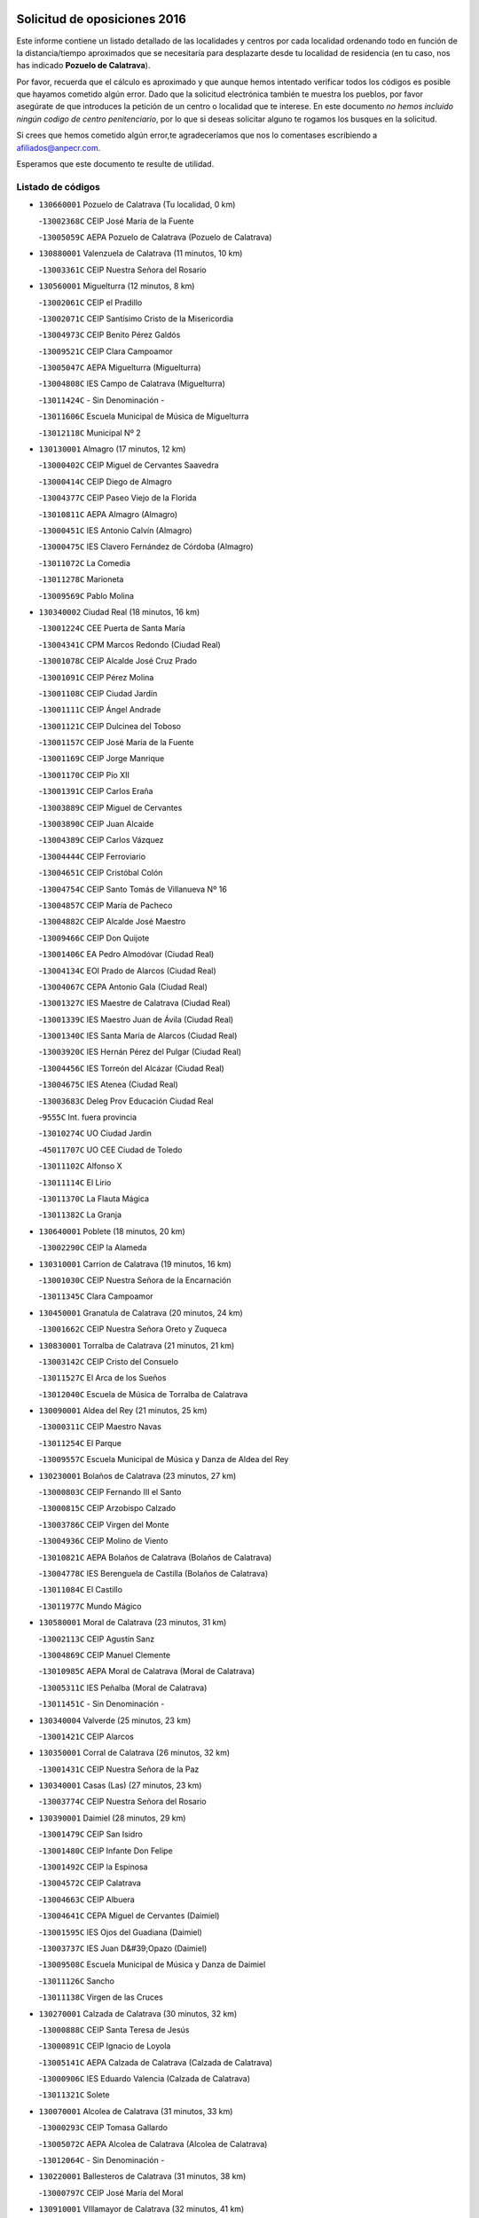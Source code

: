 

.. image:: logo.png
   :align: center

Solicitud de oposiciones 2016
======================================================

  
  
Este informe contiene un listado detallado de las localidades y centros por cada
localidad ordenando todo en función de la distancia/tiempo aproximados que se
necesitaría para desplazarte desde tu localidad de residencia (en tu caso,
nos has indicado **Pozuelo de Calatrava**).

Por favor, recuerda que el cálculo es aproximado y que aunque hemos
intentado verificar todos los códigos es posible que hayamos cometido algún
error. Dado que la solicitud electrónica también te muestra los pueblos, por
favor asegúrate de que introduces la petición de un centro o localidad que
te interese. En este documento
*no hemos incluido ningún codigo de centro penitenciario*, por lo que si deseas
solicitar alguno te rogamos los busques en la solicitud.

Si crees que hemos cometido algún error,te agradeceríamos que nos lo comentases
escribiendo a afiliados@anpecr.com.

Esperamos que este documento te resulte de utilidad.



Listado de códigos
-------------------


- ``130660001`` Pozuelo de Calatrava  (Tu localidad, 0 km)

  -``13002368C`` CEIP José María de la Fuente
    

  -``13005059C`` AEPA Pozuelo de Calatrava (Pozuelo de Calatrava)
    

- ``130880001`` Valenzuela de Calatrava  (11 minutos, 10 km)

  -``13003361C`` CEIP Nuestra Señora del Rosario
    

- ``130560001`` Miguelturra  (12 minutos, 8 km)

  -``13002061C`` CEIP el Pradillo
    

  -``13002071C`` CEIP Santísimo Cristo de la Misericordia
    

  -``13004973C`` CEIP Benito Pérez Galdós
    

  -``13009521C`` CEIP Clara Campoamor
    

  -``13005047C`` AEPA Miguelturra (Miguelturra)
    

  -``13004808C`` IES Campo de Calatrava (Miguelturra)
    

  -``13011424C`` - Sin Denominación -
    

  -``13011606C`` Escuela Municipal de Música de Miguelturra
    

  -``13012118C`` Municipal Nº 2
    

- ``130130001`` Almagro  (17 minutos, 12 km)

  -``13000402C`` CEIP Miguel de Cervantes Saavedra
    

  -``13000414C`` CEIP Diego de Almagro
    

  -``13004377C`` CEIP Paseo Viejo de la Florida
    

  -``13010811C`` AEPA Almagro (Almagro)
    

  -``13000451C`` IES Antonio Calvín (Almagro)
    

  -``13000475C`` IES Clavero Fernández de Córdoba (Almagro)
    

  -``13011072C`` La Comedia
    

  -``13011278C`` Marioneta
    

  -``13009569C`` Pablo Molina
    

- ``130340002`` Ciudad Real  (18 minutos, 16 km)

  -``13001224C`` CEE Puerta de Santa María
    

  -``13004341C`` CPM Marcos Redondo (Ciudad Real)
    

  -``13001078C`` CEIP Alcalde José Cruz Prado
    

  -``13001091C`` CEIP Pérez Molina
    

  -``13001108C`` CEIP Ciudad Jardín
    

  -``13001111C`` CEIP Ángel Andrade
    

  -``13001121C`` CEIP Dulcinea del Toboso
    

  -``13001157C`` CEIP José María de la Fuente
    

  -``13001169C`` CEIP Jorge Manrique
    

  -``13001170C`` CEIP Pío XII
    

  -``13001391C`` CEIP Carlos Eraña
    

  -``13003889C`` CEIP Miguel de Cervantes
    

  -``13003890C`` CEIP Juan Alcaide
    

  -``13004389C`` CEIP Carlos Vázquez
    

  -``13004444C`` CEIP Ferroviario
    

  -``13004651C`` CEIP Cristóbal Colón
    

  -``13004754C`` CEIP Santo Tomás de Villanueva Nº 16
    

  -``13004857C`` CEIP María de Pacheco
    

  -``13004882C`` CEIP Alcalde José Maestro
    

  -``13009466C`` CEIP Don Quijote
    

  -``13001406C`` EA Pedro Almodóvar (Ciudad Real)
    

  -``13004134C`` EOI Prado de Alarcos (Ciudad Real)
    

  -``13004067C`` CEPA Antonio Gala (Ciudad Real)
    

  -``13001327C`` IES Maestre de Calatrava (Ciudad Real)
    

  -``13001339C`` IES Maestro Juan de Ávila (Ciudad Real)
    

  -``13001340C`` IES Santa María de Alarcos (Ciudad Real)
    

  -``13003920C`` IES Hernán Pérez del Pulgar (Ciudad Real)
    

  -``13004456C`` IES Torreón del Alcázar (Ciudad Real)
    

  -``13004675C`` IES Atenea (Ciudad Real)
    

  -``13003683C`` Deleg Prov Educación Ciudad Real
    

  -``9555C`` Int. fuera provincia
    

  -``13010274C`` UO Ciudad Jardin
    

  -``45011707C`` UO CEE Ciudad de Toledo
    

  -``13011102C`` Alfonso X
    

  -``13011114C`` El Lirio
    

  -``13011370C`` La Flauta Mágica
    

  -``13011382C`` La Granja
    

- ``130640001`` Poblete  (18 minutos, 20 km)

  -``13002290C`` CEIP la Alameda
    

- ``130310001`` Carrion de Calatrava  (19 minutos, 16 km)

  -``13001030C`` CEIP Nuestra Señora de la Encarnación
    

  -``13011345C`` Clara Campoamor
    

- ``130450001`` Granatula de Calatrava  (20 minutos, 24 km)

  -``13001662C`` CEIP Nuestra Señora Oreto y Zuqueca
    

- ``130830001`` Torralba de Calatrava  (21 minutos, 21 km)

  -``13003142C`` CEIP Cristo del Consuelo
    

  -``13011527C`` El Arca de los Sueños
    

  -``13012040C`` Escuela de Música de Torralba de Calatrava
    

- ``130090001`` Aldea del Rey  (21 minutos, 25 km)

  -``13000311C`` CEIP Maestro Navas
    

  -``13011254C`` El Parque
    

  -``13009557C`` Escuela Municipal de Música y Danza de Aldea del Rey
    

- ``130230001`` Bolaños de Calatrava  (23 minutos, 27 km)

  -``13000803C`` CEIP Fernando III el Santo
    

  -``13000815C`` CEIP Arzobispo Calzado
    

  -``13003786C`` CEIP Virgen del Monte
    

  -``13004936C`` CEIP Molino de Viento
    

  -``13010821C`` AEPA Bolaños de Calatrava (Bolaños de Calatrava)
    

  -``13004778C`` IES Berenguela de Castilla (Bolaños de Calatrava)
    

  -``13011084C`` El Castillo
    

  -``13011977C`` Mundo Mágico
    

- ``130580001`` Moral de Calatrava  (23 minutos, 31 km)

  -``13002113C`` CEIP Agustín Sanz
    

  -``13004869C`` CEIP Manuel Clemente
    

  -``13010985C`` AEPA Moral de Calatrava (Moral de Calatrava)
    

  -``13005311C`` IES Peñalba (Moral de Calatrava)
    

  -``13011451C`` - Sin Denominación -
    

- ``130340004`` Valverde  (25 minutos, 23 km)

  -``13001421C`` CEIP Alarcos
    

- ``130350001`` Corral de Calatrava  (26 minutos, 32 km)

  -``13001431C`` CEIP Nuestra Señora de la Paz
    

- ``130340001`` Casas (Las)  (27 minutos, 23 km)

  -``13003774C`` CEIP Nuestra Señora del Rosario
    

- ``130390001`` Daimiel  (28 minutos, 29 km)

  -``13001479C`` CEIP San Isidro
    

  -``13001480C`` CEIP Infante Don Felipe
    

  -``13001492C`` CEIP la Espinosa
    

  -``13004572C`` CEIP Calatrava
    

  -``13004663C`` CEIP Albuera
    

  -``13004641C`` CEPA Miguel de Cervantes (Daimiel)
    

  -``13001595C`` IES Ojos del Guadiana (Daimiel)
    

  -``13003737C`` IES Juan D&#39;Opazo (Daimiel)
    

  -``13009508C`` Escuela Municipal de Música y Danza de Daimiel
    

  -``13011126C`` Sancho
    

  -``13011138C`` Virgen de las Cruces
    

- ``130270001`` Calzada de Calatrava  (30 minutos, 32 km)

  -``13000888C`` CEIP Santa Teresa de Jesús
    

  -``13000891C`` CEIP Ignacio de Loyola
    

  -``13005141C`` AEPA Calzada de Calatrava (Calzada de Calatrava)
    

  -``13000906C`` IES Eduardo Valencia (Calzada de Calatrava)
    

  -``13011321C`` Solete
    

- ``130070001`` Alcolea de Calatrava  (31 minutos, 33 km)

  -``13000293C`` CEIP Tomasa Gallardo
    

  -``13005072C`` AEPA Alcolea de Calatrava (Alcolea de Calatrava)
    

  -``13012064C`` - Sin Denominación -
    

- ``130220001`` Ballesteros de Calatrava  (31 minutos, 38 km)

  -``13000797C`` CEIP José María del Moral
    

- ``130910001`` VIllamayor de Calatrava  (32 minutos, 41 km)

  -``13003403C`` CEIP Inocente Martín
    

- ``130200001`` Argamasilla de Calatrava  (32 minutos, 46 km)

  -``13000748C`` CEIP Rodríguez Marín
    

  -``13000773C`` CEIP Virgen del Socorro
    

  -``13005138C`` AEPA Argamasilla de Calatrava (Argamasilla de Calatrava)
    

  -``13005281C`` IES Alonso Quijano (Argamasilla de Calatrava)
    

  -``13011311C`` Gloria Fuertes
    

- ``130620001`` Picon  (33 minutos, 30 km)

  -``13002204C`` CEIP José María del Moral
    

- ``130670001`` Pozuelos de Calatrava (Los)  (34 minutos, 41 km)

  -``13002371C`` CEIP Santa Quiteria
    

- ``130630002`` Piedrabuena  (35 minutos, 40 km)

  -``13002228C`` CEIP Miguel de Cervantes
    

  -``13003971C`` CEIP Luis Vives
    

  -``13009582C`` CEPA Montes Norte (Piedrabuena)
    

  -``13005308C`` IES Mónico Sánchez (Piedrabuena)
    

- ``130710004`` Puertollano  (38 minutos, 51 km)

  -``13004353C`` CPM Pablo Sorozábal (Puertollano)
    

  -``13009545C`` CPD José Granero (Puertollano)
    

  -``13002459C`` CEIP Vicente Aleixandre
    

  -``13002472C`` CEIP Cervantes
    

  -``13002484C`` CEIP Calderón de la Barca
    

  -``13002502C`` CEIP Menéndez Pelayo
    

  -``13002538C`` CEIP Miguel de Unamuno
    

  -``13002541C`` CEIP Giner de los Ríos
    

  -``13002551C`` CEIP Gonzalo de Berceo
    

  -``13002563C`` CEIP Ramón y Cajal
    

  -``13002587C`` CEIP Doctor Limón
    

  -``13002599C`` CEIP Severo Ochoa
    

  -``13003646C`` CEIP Juan Ramón Jiménez
    

  -``13004274C`` CEIP David Jiménez Avendaño
    

  -``13004286C`` CEIP Ángel Andrade
    

  -``13004407C`` CEIP Enrique Tierno Galván
    

  -``13004596C`` EOI Pozo Norte (Puertollano)
    

  -``13004213C`` CEPA Antonio Machado (Puertollano)
    

  -``13002681C`` IES Fray Andrés (Puertollano)
    

  -``13002691C`` Ifp VIrgen de Gracia (Puertollano)
    

  -``13002708C`` IES Dámaso Alonso (Puertollano)
    

  -``13004468C`` IES Leonardo Da VInci (Puertollano)
    

  -``13004699C`` IES Comendador Juan de Távora (Puertollano)
    

  -``13004811C`` IES Galileo Galilei (Puertollano)
    

  -``13011163C`` El Filón
    

  -``13011059C`` Escuela Municipal de Danza
    

  -``13011175C`` Virgen de Gracia
    

- ``130250001`` Cabezarados  (38 minutos, 52 km)

  -``13000864C`` CEIP Nuestra Señora de Finibusterre
    

- ``130520003`` Malagon  (39 minutos, 36 km)

  -``13001790C`` CEIP Cañada Real
    

  -``13001819C`` CEIP Santa Teresa
    

  -``13005035C`` AEPA Malagon (Malagon)
    

  -``13004730C`` IES Estados del Duque (Malagon)
    

  -``13011141C`` Santa Teresa de Jesús
    

- ``130870001`` Valdepeñas  (39 minutos, 50 km)

  -``13010948C`` CEE María Luisa Navarro Margati
    

  -``13003211C`` CEIP Jesús Baeza
    

  -``13003221C`` CEIP Lorenzo Medina
    

  -``13003233C`` CEIP Jesús Castillo
    

  -``13003245C`` CEIP Lucero
    

  -``13003257C`` CEIP Luis Palacios
    

  -``13004006C`` CEIP Maestro Juan Alcaide
    

  -``13004845C`` EOI Ciudad de Valdepeñas (Valdepeñas)
    

  -``13004225C`` CEPA Francisco de Quevedo (Valdepeñas)
    

  -``13003324C`` IES Bernardo de Balbuena (Valdepeñas)
    

  -``13003336C`` IES Gregorio Prieto (Valdepeñas)
    

  -``13004766C`` IES Francisco Nieva (Valdepeñas)
    

  -``13011552C`` Cachiporro
    

  -``13011205C`` Cervantes
    

  -``13009533C`` Ignacio Morales Nieva
    

  -``13011217C`` Virgen de la Consolación
    

- ``130180001`` Arenas de San Juan  (39 minutos, 51 km)

  -``13000694C`` CEIP San Bernabé
    

- ``130530003`` Manzanares  (39 minutos, 52 km)

  -``13001923C`` CEIP Divina Pastora
    

  -``13001935C`` CEIP Altagracia
    

  -``13003853C`` CEIP la Candelaria
    

  -``13004390C`` CEIP Enrique Tierno Galván
    

  -``13004079C`` CEPA San Blas (Manzanares)
    

  -``13001984C`` IES Pedro Álvarez Sotomayor (Manzanares)
    

  -``13003798C`` IES Azuer (Manzanares)
    

  -``13011400C`` - Sin Denominación -
    

  -``13009594C`` Guillermo Calero
    

  -``13011151C`` La Ínsula
    

- ``130150001`` Almodovar del Campo  (40 minutos, 55 km)

  -``13000505C`` CEIP Maestro Juan de Ávila
    

  -``13000517C`` CEIP Virgen del Carmen
    

  -``13005126C`` AEPA Almodovar del Campo (Almodovar del Campo)
    

  -``13000566C`` IES San Juan Bautista de la Concepcion
    

  -``13011281C`` Gloria Fuertes
    

- ``130010001`` Abenojar  (42 minutos, 58 km)

  -``13000013C`` CEIP Nuestra Señora de la Encarnación
    

- ``130960001`` VIllarrubia de los Ojos  (43 minutos, 58 km)

  -``13003521C`` CEIP Rufino Blanco
    

  -``13003658C`` CEIP Virgen de la Sierra
    

  -``13005060C`` AEPA VIllarrubia de los Ojos (VIllarrubia de los Ojos)
    

  -``13004900C`` IES Guadiana (VIllarrubia de los Ojos)
    

- ``130970001`` VIllarta de San Juan  (43 minutos, 58 km)

  -``13003555C`` CEIP Nuestra Señora de la Paz
    

- ``130540001`` Membrilla  (44 minutos, 56 km)

  -``13001996C`` CEIP Virgen del Espino
    

  -``13002009C`` CEIP San José de Calasanz
    

  -``13005102C`` AEPA Membrilla (Membrilla)
    

  -``13005291C`` IES Marmaria (Membrilla)
    

  -``13011412C`` Lope de Vega
    

- ``139040001`` Llanos del Caudillo  (44 minutos, 62 km)

  -``13003749C`` CEIP el Oasis
    

- ``130700001`` Puerto Lapice  (44 minutos, 63 km)

  -``13002435C`` CEIP Juan Alcaide
    

- ``130650002`` Porzuna  (45 minutos, 45 km)

  -``13002320C`` CEIP Nuestra Señora del Rosario
    

  -``13005084C`` AEPA Porzuna (Porzuna)
    

  -``13005199C`` IES Ribera del Bullaque (Porzuna)
    

  -``13011473C`` Caramelo
    

- ``130440003`` Fuente el Fresno  (45 minutos, 46 km)

  -``13001650C`` CEIP Miguel Delibes
    

  -``13012180C`` Mundo Infantil
    

- ``130870002`` Consolacion  (45 minutos, 57 km)

  -``13003348C`` CEIP Virgen de Consolación
    

- ``130500001`` Labores (Las)  (45 minutos, 58 km)

  -``13001753C`` CEIP San José de Calasanz
    

- ``130510003`` Luciana  (46 minutos, 52 km)

  -``13001765C`` CEIP Isabel la Católica
    

- ``130770001`` Santa Cruz de Mudela  (46 minutos, 65 km)

  -``13002851C`` CEIP Cervantes
    

  -``13010869C`` AEPA Santa Cruz de Mudela (Santa Cruz de Mudela)
    

  -``13005205C`` IES Máximo Laguna (Santa Cruz de Mudela)
    

  -``13011485C`` Gloria Fuertes
    

- ``130790001`` Solana (La)  (46 minutos, 67 km)

  -``13002927C`` CEIP Sagrado Corazón
    

  -``13002939C`` CEIP Romero Peña
    

  -``13002940C`` CEIP el Santo
    

  -``13004833C`` CEIP el Humilladero
    

  -``13004894C`` CEIP Javier Paulino Pérez
    

  -``13010912C`` CEIP la Moheda
    

  -``13011001C`` CEIP Federico Romero
    

  -``13002976C`` IES Modesto Navarro (Solana (La))
    

  -``13010924C`` IES Clara Campoamor (Solana (La))
    

- ``130980008`` VIso del Marques  (48 minutos, 64 km)

  -``13003634C`` CEIP Nuestra Señora del Valle
    

  -``13004791C`` IES los Batanes (VIso del Marques)
    

- ``130480001`` Hinojosas de Calatrava  (50 minutos, 64 km)

  -``13004912C`` CRA Valle de Alcudia
    

- ``130100002`` Pozo de la Serna  (50 minutos, 66 km)

  -``13000335C`` CEIP Sagrado Corazón
    

- ``130740001`` San Carlos del Valle  (50 minutos, 77 km)

  -``13002824C`` CEIP San Juan Bosco
    

- ``130850001`` Torrenueva  (51 minutos, 63 km)

  -``13003181C`` CEIP Santiago el Mayor
    

  -``13011540C`` Nuestra Señora de la Cabeza
    

- ``130190001`` Argamasilla de Alba  (51 minutos, 79 km)

  -``13000700C`` CEIP Divino Maestro
    

  -``13000712C`` CEIP Nuestra Señora de Peñarroya
    

  -``13003831C`` CEIP Azorín
    

  -``13005151C`` AEPA Argamasilla de Alba (Argamasilla de Alba)
    

  -``13005278C`` IES VIcente Cano (Argamasilla de Alba)
    

  -``13011308C`` Alba
    

- ``130160001`` Almuradiel  (52 minutos, 67 km)

  -``13000633C`` CEIP Santiago Apóstol
    

- ``130240001`` Brazatortas  (52 minutos, 69 km)

  -``13000839C`` CEIP Cervantes
    

- ``130470001`` Herencia  (55 minutos, 76 km)

  -``13001698C`` CEIP Carrasco Alcalde
    

  -``13005023C`` AEPA Herencia (Herencia)
    

  -``13004729C`` IES Hermógenes Rodríguez (Herencia)
    

  -``13011369C`` - Sin Denominación -
    

  -``13010882C`` Escuela Municipal de Música y Danza de Herencia
    

- ``139010001`` Robledo (El)  (56 minutos, 58 km)

  -``13010778C`` CRA Valle del Bullaque
    

  -``13005096C`` AEPA Robledo (El) (Robledo (El))
    

- ``130080001`` Alcubillas  (56 minutos, 75 km)

  -``13000301C`` CEIP Nuestra Señora del Rosario
    

- ``130050003`` Cinco Casas  (56 minutos, 79 km)

  -``13012052C`` CRA Alciares
    

- ``130650005`` Torno (El)  (57 minutos, 60 km)

  -``13002356C`` CEIP Nuestra Señora de Guadalupe
    

- ``130820002`` Tomelloso  (57 minutos, 87 km)

  -``13004080C`` CEE Ponce de León
    

  -``13003038C`` CEIP Miguel de Cervantes
    

  -``13003041C`` CEIP José María del Moral
    

  -``13003051C`` CEIP Carmelo Cortés
    

  -``13003075C`` CEIP Doña Crisanta
    

  -``13003087C`` CEIP José Antonio
    

  -``13003762C`` CEIP San José de Calasanz
    

  -``13003981C`` CEIP Embajadores
    

  -``13003993C`` CEIP San Isidro
    

  -``13004109C`` CEIP San Antonio
    

  -``13004328C`` CEIP Almirante Topete
    

  -``13004948C`` CEIP Virgen de las Viñas
    

  -``13009478C`` CEIP Felix Grande
    

  -``13004122C`` EA Antonio López (Tomelloso)
    

  -``13004742C`` EOI Mar de VIñas (Tomelloso)
    

  -``13004559C`` CEPA Simienza (Tomelloso)
    

  -``13003129C`` IES Eladio Cabañero (Tomelloso)
    

  -``13003130C`` IES Francisco García Pavón (Tomelloso)
    

  -``13004821C`` IES Airén (Tomelloso)
    

  -``13005345C`` IES Alto Guadiana (Tomelloso)
    

  -``13004419C`` Conservatorio Municipal de Música
    

  -``13011199C`` Dulcinea
    

  -``13012027C`` Lorencete
    

  -``13011515C`` Mediodía
    

- ``130730001`` Saceruela  (58 minutos, 82 km)

  -``13002800C`` CEIP Virgen de las Cruces
    

- ``451870001`` VIllafranca de los Caballeros  (58 minutos, 82 km)

  -``45004296C`` CEIP Miguel de Cervantes
    

  -``45006153C`` IESO la Falcata (VIllafranca de los Caballeros)
    

- ``130100001`` Alhambra  (58 minutos, 86 km)

  -``13000323C`` CEIP Nuestra Señora de Fátima
    

- ``450870001`` Madridejos  (59 minutos, 83 km)

  -``45012062C`` CEE Mingoliva
    

  -``45001313C`` CEIP Garcilaso de la Vega
    

  -``45005185C`` CEIP Santa Ana
    

  -``45010478C`` AEPA Madridejos (Madridejos)
    

  -``45001337C`` IES Valdehierro (Madridejos)
    

  -``45012633C`` - Sin Denominación -
    

  -``45011720C`` Escuela Municipal de Música y Danza de Madridejos
    

  -``45013522C`` Juan Vicente Camacho
    

- ``451770001`` Urda  (1h, 69 km)

  -``45004132C`` CEIP Santo Cristo
    

  -``45012979C`` Blasa Ruíz
    

- ``450340001`` Camuñas  (1h, 86 km)

  -``45000485C`` CEIP Cardenal Cisneros
    

- ``130400001`` Fernan Caballero  (1h 1min, 62 km)

  -``13001601C`` CEIP Manuel Sastre Velasco
    

  -``13012167C`` Concha Mera
    

- ``450530001`` Consuegra  (1h 1min, 86 km)

  -``45000710C`` CEIP Santísimo Cristo de la Vera Cruz
    

  -``45000722C`` CEIP Miguel de Cervantes
    

  -``45004880C`` CEPA Castillo de Consuegra (Consuegra)
    

  -``45000734C`` IES Consaburum (Consuegra)
    

  -``45014083C`` - Sin Denominación -
    

- ``130370001`` Cozar  (1h 3min, 83 km)

  -``13001455C`` CEIP Santísimo Cristo de la Veracruz
    

- ``130320001`` Carrizosa  (1h 4min, 96 km)

  -``13001054C`` CEIP Virgen del Salido
    

- ``130330001`` Castellar de Santiago  (1h 5min, 81 km)

  -``13001066C`` CEIP San Juan de Ávila
    

- ``130930001`` VIllanueva de los Infantes  (1h 5min, 86 km)

  -``13003440C`` CEIP Arqueólogo García Bellido
    

  -``13005175C`` CEPA Miguel de Cervantes (VIllanueva de los Infantes)
    

  -``13003464C`` IES Francisco de Quevedo (VIllanueva de los Infantes)
    

  -``13004018C`` IES Ramón Giraldo (VIllanueva de los Infantes)
    

- ``130840001`` Torre de Juan Abad  (1h 7min, 89 km)

  -``13003178C`` CEIP Francisco de Quevedo
    

  -``13011539C`` - Sin Denominación -
    

- ``139020001`` Ruidera  (1h 7min, 104 km)

  -``13000736C`` CEIP Juan Aguilar Molina
    

- ``130050002`` Alcazar de San Juan  (1h 8min, 94 km)

  -``13000104C`` CEIP el Santo
    

  -``13000116C`` CEIP Juan de Austria
    

  -``13000128C`` CEIP Jesús Ruiz de la Fuente
    

  -``13000131C`` CEIP Santa Clara
    

  -``13003828C`` CEIP Alces
    

  -``13004092C`` CEIP Pablo Ruiz Picasso
    

  -``13004870C`` CEIP Gloria Fuertes
    

  -``13010900C`` CEIP Jardín de Arena
    

  -``13004705C`` EOI la Equidad (Alcazar de San Juan)
    

  -``13004055C`` CEPA Enrique Tierno Galván (Alcazar de San Juan)
    

  -``13000219C`` IES Miguel de Cervantes Saavedra (Alcazar de San Juan)
    

  -``13000220C`` IES Juan Bosco (Alcazar de San Juan)
    

  -``13004687C`` IES María Zambrano (Alcazar de San Juan)
    

  -``13012121C`` - Sin Denominación -
    

  -``13011242C`` El Tobogán
    

  -``13011060C`` El Torreón
    

  -``13010870C`` Escuela Municipal de Música y Danza de Alcázar de San Juan
    

- ``451660001`` Tembleque  (1h 8min, 107 km)

  -``45003361C`` CEIP Antonia González
    

  -``45012918C`` Cervantes II
    

- ``452000005`` Yebenes (Los)  (1h 10min, 88 km)

  -``45004478C`` CEIP San José de Calasanz
    

  -``45012050C`` AEPA Yebenes (Los) (Yebenes (Los))
    

  -``45005689C`` IES Guadalerzas (Yebenes (Los))
    

- ``451750001`` Turleque  (1h 10min, 102 km)

  -``45004119C`` CEIP Fernán González
    

- ``130060001`` Alcoba  (1h 11min, 77 km)

  -``13000256C`` CEIP Don Rodrigo
    

- ``130210001`` Arroba de los Montes  (1h 11min, 77 km)

  -``13010754C`` CRA Río San Marcos
    

- ``451850001`` VIllacañas  (1h 11min, 105 km)

  -``45004259C`` CEIP Santa Bárbara
    

  -``45010338C`` AEPA VIllacañas (VIllacañas)
    

  -``45004272C`` IES Garcilaso de la Vega (VIllacañas)
    

  -``45005321C`` IES Enrique de Arfe (VIllacañas)
    

- ``451490001`` Romeral (El)  (1h 11min, 112 km)

  -``45002627C`` CEIP Silvano Cirujano
    

- ``130680001`` Puebla de Don Rodrigo  (1h 12min, 87 km)

  -``13002401C`` CEIP San Fermín
    

- ``451410001`` Quero  (1h 12min, 96 km)

  -``45002421C`` CEIP Santiago Cabañas
    

  -``45012839C`` - Sin Denominación -
    

- ``130360002`` Cortijos de Arriba  (1h 13min, 71 km)

  -``13001443C`` CEIP Nuestra Señora de las Mercedes
    

- ``130900001`` VIllamanrique  (1h 13min, 96 km)

  -``13003397C`` CEIP Nuestra Señora de Gracia
    

- ``130890002`` VIllahermosa  (1h 13min, 98 km)

  -``13003385C`` CEIP San Agustín
    

- ``130780001`` Socuellamos  (1h 13min, 119 km)

  -``13002873C`` CEIP Gerardo Martínez
    

  -``13002885C`` CEIP el Coso
    

  -``13004316C`` CEIP Carmen Arias
    

  -``13005163C`` AEPA Socuellamos (Socuellamos)
    

  -``13002903C`` IES Fernando de Mena (Socuellamos)
    

  -``13011497C`` Arco Iris
    

- ``130750001`` San Lorenzo de Calatrava  (1h 14min, 92 km)

  -``13010781C`` CRA Sierra Morena
    

- ``130280002`` Campo de Criptana  (1h 14min, 103 km)

  -``13004717C`` CPM Alcázar de San Juan-Campo de Criptana (Campo de
    

  -``13000943C`` CEIP Virgen de la Paz
    

  -``13000955C`` CEIP Virgen de Criptana
    

  -``13000967C`` CEIP Sagrado Corazón
    

  -``13003968C`` CEIP Domingo Miras
    

  -``13005011C`` AEPA Campo de Criptana (Campo de Criptana)
    

  -``13001005C`` IES Isabel Perillán y Quirós (Campo de Criptana)
    

  -``13011023C`` Escuela Municipal de Musica y Danza de Campo de Criptana
    

  -``13011096C`` Los Gigantes
    

  -``13011333C`` Los Quijotes
    

- ``451860001`` VIlla de Don Fadrique (La)  (1h 15min, 115 km)

  -``45004284C`` CEIP Ramón y Cajal
    

  -``45010508C`` IESO Leonor de Guzmán (VIlla de Don Fadrique (La))
    

- ``450900001`` Manzaneque  (1h 15min, 116 km)

  -``45001398C`` CEIP Álvarez de Toledo
    

  -``45012645C`` - Sin Denominación -
    

- ``450710001`` Guardia (La)  (1h 15min, 118 km)

  -``45001052C`` CEIP Valentín Escobar
    

- ``451240002`` Orgaz  (1h 16min, 99 km)

  -``45002093C`` CEIP Conde de Orgaz
    

  -``45013662C`` Escuela Municipal de Música de Orgaz
    

  -``45012761C`` Nube de Algodón
    

- ``130420001`` Fuencaliente  (1h 16min, 107 km)

  -``13001625C`` CEIP Nuestra Señora de los Baños
    

  -``13005424C`` IESO Peña Escrita (Fuencaliente)
    

- ``450920001`` Marjaliza  (1h 17min, 96 km)

  -``45006037C`` CEIP San Juan
    

- ``130570001`` Montiel  (1h 17min, 100 km)

  -``13002095C`` CEIP Gutiérrez de la Vega
    

  -``13011448C`` - Sin Denominación -
    

- ``451060001`` Mora  (1h 17min, 118 km)

  -``45001623C`` CEIP José Ramón Villa
    

  -``45001672C`` CEIP Fernando Martín
    

  -``45010466C`` AEPA Mora (Mora)
    

  -``45006220C`` IES Peñas Negras (Mora)
    

  -``45012670C`` - Sin Denominación -
    

  -``45012682C`` - Sin Denominación -
    

- ``130610001`` Pedro Muñoz  (1h 17min, 123 km)

  -``13002162C`` CEIP María Luisa Cañas
    

  -``13002174C`` CEIP Nuestra Señora de los Ángeles
    

  -``13004331C`` CEIP Maestro Juan de Ávila
    

  -``13011011C`` CEIP Hospitalillo
    

  -``13010808C`` AEPA Pedro Muñoz (Pedro Muñoz)
    

  -``13004781C`` IES Isabel Martínez Buendía (Pedro Muñoz)
    

  -``13011461C`` - Sin Denominación -
    

- ``451900001`` VIllaminaya  (1h 17min, 125 km)

  -``45004338C`` CEIP Santo Domingo de Silos
    

- ``130690001`` Puebla del Principe  (1h 18min, 104 km)

  -``13002423C`` CEIP Miguel González Calero
    

- ``020810003`` VIllarrobledo  (1h 18min, 130 km)

  -``02003065C`` CEIP Don Francisco Giner de los Ríos
    

  -``02003077C`` CEIP Graciano Atienza
    

  -``02003089C`` CEIP Jiménez de Córdoba
    

  -``02003090C`` CEIP Virrey Morcillo
    

  -``02003132C`` CEIP Virgen de la Caridad
    

  -``02004291C`` CEIP Diego Requena
    

  -``02008968C`` CEIP Barranco Cafetero
    

  -``02004471C`` EOI Menéndez Pelayo (VIllarrobledo)
    

  -``02003880C`` CEPA Alonso Quijano (VIllarrobledo)
    

  -``02003120C`` IES VIrrey Morcillo (VIllarrobledo)
    

  -``02003651C`` IES Octavio Cuartero (VIllarrobledo)
    

  -``02005189C`` IES Cencibel (VIllarrobledo)
    

  -``02008439C`` UO CP Francisco Giner de los Rios
    

- ``130860001`` Valdemanco del Esteras  (1h 20min, 106 km)

  -``13003208C`` CEIP Virgen del Valle
    

- ``450840001`` Lillo  (1h 20min, 118 km)

  -``45001222C`` CEIP Marcelino Murillo
    

  -``45012611C`` Tris-Tras
    

- ``450940001`` Mascaraque  (1h 20min, 124 km)

  -``45001441C`` CEIP Juan de Padilla
    

- ``130110001`` Almaden  (1h 21min, 115 km)

  -``13000359C`` CEIP Jesús Nazareno
    

  -``13000360C`` CEIP Hijos de Obreros
    

  -``13004298C`` CEPA Almaden (Almaden)
    

  -``13000372C`` IES Pablo Ruiz Picasso (Almaden)
    

  -``13000384C`` IES Mercurio (Almaden)
    

  -``13011266C`` Arco Iris
    

- ``450590001`` Dosbarrios  (1h 21min, 129 km)

  -``45000862C`` CEIP San Isidro Labrador
    

  -``45014034C`` Garabatos
    

- ``451630002`` Sonseca  (1h 22min, 107 km)

  -``45002883C`` CEIP San Juan Evangelista
    

  -``45012074C`` CEIP Peñamiel
    

  -``45005926C`` CEPA Cum Laude (Sonseca)
    

  -``45005355C`` IES la Sisla (Sonseca)
    

  -``45012891C`` Arco Iris
    

  -``45010351C`` Escuela Municipal de Música y Danza de Sonseca
    

  -``45012244C`` Virgen de la Salud
    

- ``020570002`` Ossa de Montiel  (1h 22min, 119 km)

  -``02002462C`` CEIP Enriqueta Sánchez
    

  -``02008853C`` AEPA Ossa de Montiel (Ossa de Montiel)
    

  -``02005153C`` IESO Belerma (Ossa de Montiel)
    

  -``02009407C`` - Sin Denominación -
    

- ``450120001`` Almonacid de Toledo  (1h 22min, 129 km)

  -``45000187C`` CEIP Virgen de la Oliva
    

- ``451350001`` Puebla de Almoradiel (La)  (1h 23min, 124 km)

  -``45002287C`` CEIP Ramón y Cajal
    

  -``45012153C`` AEPA Puebla de Almoradiel (La) (Puebla de Almoradiel (La))
    

  -``45006116C`` IES Aldonza Lorenzo (Puebla de Almoradiel (La))
    

- ``451930001`` VIllanueva de Bogas  (1h 23min, 127 km)

  -``45004375C`` CEIP Santa Ana
    

- ``161240001`` Mesas (Las)  (1h 23min, 129 km)

  -``16001533C`` CEIP Hermanos Amorós Fernández
    

  -``16004303C`` AEPA Mesas (Las) (Mesas (Las))
    

  -``16009970C`` IESO Mesas (Las) (Mesas (Las))
    

- ``130490001`` Horcajo de los Montes  (1h 24min, 97 km)

  -``13010766C`` CRA San Isidro
    

  -``13005217C`` IES Montes de Cabañeros (Horcajo de los Montes)
    

- ``451010001`` Miguel Esteban  (1h 24min, 112 km)

  -``45001532C`` CEIP Cervantes
    

  -``45006098C`` IESO Juan Patiño Torres (Miguel Esteban)
    

  -``45012657C`` La Abejita
    

- ``130720003`` Retuerta del Bullaque  (1h 25min, 104 km)

  -``13010791C`` CRA Montes de Toledo
    

- ``130040001`` Albaladejo  (1h 25min, 111 km)

  -``13012192C`` CRA Albaladejo
    

- ``130380001`` Chillon  (1h 25min, 118 km)

  -``13001467C`` CEIP Nuestra Señora del Castillo
    

  -``13011357C`` La Fuente del Barco
    

- ``451070001`` Nambroca  (1h 25min, 135 km)

  -``45001726C`` CEIP la Fuente
    

  -``45012694C`` - Sin Denominación -
    

- ``130810001`` Terrinches  (1h 26min, 109 km)

  -``13003014C`` CEIP Miguel de Cervantes
    

- ``450780001`` Huerta de Valdecarabanos  (1h 26min, 133 km)

  -``45001121C`` CEIP Virgen del Rosario de Pastores
    

  -``45012578C`` Garabatos
    

- ``161710001`` Provencio (El)  (1h 26min, 149 km)

  -``16001995C`` CEIP Infanta Cristina
    

  -``16009416C`` AEPA Provencio (El) (Provencio (El))
    

  -``16009283C`` IESO Tomás de la Fuente Jurado (Provencio (El))
    

- ``451820001`` Ventas Con Peña Aguilera (Las)  (1h 27min, 105 km)

  -``45004181C`` CEIP Nuestra Señora del Águila
    

- ``450010001`` Ajofrin  (1h 27min, 112 km)

  -``45000011C`` CEIP Jacinto Guerrero
    

  -``45012335C`` La Casa de los Duendes
    

- ``130920001`` VIllanueva de la Fuente  (1h 27min, 116 km)

  -``13003415C`` CEIP Inmaculada Concepción
    

  -``13005412C`` IESO Mentesa Oretana (VIllanueva de la Fuente)
    

- ``130030001`` Alamillo  (1h 27min, 121 km)

  -``13012258C`` CRA Alamillo
    

- ``451670001`` Toboso (El)  (1h 27min, 122 km)

  -``45003371C`` CEIP Miguel de Cervantes
    

- ``161900002`` San Clemente  (1h 27min, 152 km)

  -``16002151C`` CEIP Rafael López de Haro
    

  -``16004340C`` CEPA Campos del Záncara (San Clemente)
    

  -``16002173C`` IES Diego Torrente Pérez (San Clemente)
    

  -``16009647C`` - Sin Denominación -
    

- ``130020001`` Agudo  (1h 28min, 113 km)

  -``13000025C`` CEIP Virgen de la Estrella
    

  -``13011230C`` - Sin Denominación -
    

- ``450540001`` Corral de Almaguer  (1h 28min, 130 km)

  -``45000783C`` CEIP Nuestra Señora de la Muela
    

  -``45005801C`` IES la Besana (Corral de Almaguer)
    

  -``45012517C`` - Sin Denominación -
    

- ``451910001`` VIllamuelas  (1h 28min, 137 km)

  -``45004341C`` CEIP Santa María Magdalena
    

- ``451210001`` Ocaña  (1h 28min, 139 km)

  -``45002020C`` CEIP San José de Calasanz
    

  -``45012177C`` CEIP Pastor Poeta
    

  -``45005631C`` CEPA Gutierre de Cárdenas (Ocaña)
    

  -``45004685C`` IES Alonso de Ercilla (Ocaña)
    

  -``45004791C`` IES Miguel Hernández (Ocaña)
    

  -``45013731C`` - Sin Denominación -
    

  -``45012232C`` Mesa de Ocaña
    

- ``452020001`` Yepes  (1h 28min, 139 km)

  -``45004557C`` CEIP Rafael García Valiño
    

  -``45006177C`` IES Carpetania (Yepes)
    

  -``45013078C`` Fuentearriba
    

- ``020530001`` Munera  (1h 28min, 140 km)

  -``02002334C`` CEIP Cervantes
    

  -``02004914C`` AEPA Munera (Munera)
    

  -``02005131C`` IESO Bodas de Camacho (Munera)
    

  -``02009365C`` Sanchica
    

- ``450520001`` Cobisa  (1h 28min, 144 km)

  -``45000692C`` CEIP Cardenal Tavera
    

  -``45011793C`` CEIP Gloria Fuertes
    

  -``45013601C`` Escuela Municipal de Música y Danza de Cobisa
    

  -``45012499C`` Los Cotos
    

- ``451150001`` Noblejas  (1h 29min, 140 km)

  -``45001908C`` CEIP Santísimo Cristo de las Injurias
    

  -``45012037C`` AEPA Noblejas (Noblejas)
    

  -``45012712C`` Rosa Sensat
    

- ``451980001`` VIllatobas  (1h 29min, 146 km)

  -``45004454C`` CEIP Sagrado Corazón de Jesús
    

- ``451420001`` Quintanar de la Orden  (1h 30min, 132 km)

  -``45002457C`` CEIP Cristóbal Colón
    

  -``45012001C`` CEIP Antonio Machado
    

  -``45005288C`` CEPA Luis VIves (Quintanar de la Orden)
    

  -``45002470C`` IES Infante Don Fadrique (Quintanar de la Orden)
    

  -``45004867C`` IES Alonso Quijano (Quintanar de la Orden)
    

  -``45012840C`` Pim Pon
    

- ``451950001`` VIllarrubia de Santiago  (1h 30min, 148 km)

  -``45004399C`` CEIP Nuestra Señora del Castellar
    

- ``450960002`` Mazarambroz  (1h 31min, 114 km)

  -``45001477C`` CEIP Nuestra Señora del Sagrario
    

- ``450230001`` Burguillos de Toledo  (1h 31min, 117 km)

  -``45000357C`` CEIP Victorio Macho
    

  -``45013625C`` La Campana
    

- ``161330001`` Mota del Cuervo  (1h 31min, 137 km)

  -``16001624C`` CEIP Virgen de Manjavacas
    

  -``16009945C`` CEIP Santa Rita
    

  -``16004327C`` AEPA Mota del Cuervo (Mota del Cuervo)
    

  -``16004431C`` IES Julián Zarco (Mota del Cuervo)
    

  -``16009581C`` Balú
    

  -``16010017C`` Conservatorio Profesional de Música Mota del Cuervo
    

  -``16009593C`` El Santo
    

  -``16009295C`` Escuela Municipal de Música y Danza de Mota del Cuervo
    

- ``161540001`` Pedroñeras (Las)  (1h 31min, 139 km)

  -``16001831C`` CEIP Adolfo Martínez Chicano
    

  -``16004297C`` AEPA Pedroñeras (Las) (Pedroñeras (Las))
    

  -``16004066C`` IES Fray Luis de León (Pedroñeras (Las))
    

- ``451970001`` VIllasequilla  (1h 31min, 142 km)

  -``45004442C`` CEIP San Isidro Labrador
    

- ``451680001`` Toledo  (1h 31min, 149 km)

  -``45005574C`` CEE Ciudad de Toledo
    

  -``45005011C`` CPM Jacinto Guerrero (Toledo)
    

  -``45003383C`` CEIP la Candelaria
    

  -``45003401C`` CEIP Ángel del Alcázar
    

  -``45003644C`` CEIP Fábrica de Armas
    

  -``45003668C`` CEIP Santa Teresa
    

  -``45003929C`` CEIP Jaime de Foxa
    

  -``45003942C`` CEIP Alfonso Vi
    

  -``45004806C`` CEIP Garcilaso de la Vega
    

  -``45004818C`` CEIP Gómez Manrique
    

  -``45004843C`` CEIP Ciudad de Nara
    

  -``45004892C`` CEIP San Lucas y María
    

  -``45004971C`` CEIP Juan de Padilla
    

  -``45005203C`` CEIP Escultor Alberto Sánchez
    

  -``45005239C`` CEIP Gregorio Marañón
    

  -``45005318C`` CEIP Ciudad de Aquisgrán
    

  -``45010296C`` CEIP Europa
    

  -``45010302C`` CEIP Valparaíso
    

  -``45003930C`` EA Toledo (Toledo)
    

  -``45005483C`` EOI Raimundo de Toledo (Toledo)
    

  -``45004946C`` CEPA Gustavo Adolfo Bécquer (Toledo)
    

  -``45005641C`` CEPA Polígono (Toledo)
    

  -``45003796C`` IES Universidad Laboral (Toledo)
    

  -``45003863C`` IES el Greco (Toledo)
    

  -``45003875C`` IES Azarquiel (Toledo)
    

  -``45004752C`` IES Alfonso X el Sabio (Toledo)
    

  -``45004909C`` IES Juanelo Turriano (Toledo)
    

  -``45005240C`` IES Sefarad (Toledo)
    

  -``45005562C`` IES Carlos III (Toledo)
    

  -``45006301C`` IES María Pacheco (Toledo)
    

  -``45006311C`` IESO Princesa Galiana (Toledo)
    

  -``45600235C`` Academia de Infanteria de Toledo
    

  -``45013765C`` - Sin Denominación -
    

  -``45500007C`` Academia de Infantería
    

  -``45013790C`` Ana María Matute
    

  -``45012931C`` Ángel de la Guarda
    

  -``45012281C`` Castilla-La Mancha
    

  -``45012293C`` Cristo de la Vega
    

  -``45005847C`` Diego Ortiz
    

  -``45012301C`` El Olivo
    

  -``45013935C`` Gloria Fuertes
    

  -``45012311C`` La Cigarra
    

- ``451710001`` Torre de Esteban Hambran (La)  (1h 31min, 149 km)

  -``45004016C`` CEIP Juan Aguado
    

- ``161530001`` Pedernoso (El)  (1h 32min, 140 km)

  -``16001821C`` CEIP Juan Gualberto Avilés
    

- ``450160001`` Arges  (1h 33min, 148 km)

  -``45000278C`` CEIP Tirso de Molina
    

  -``45011781C`` CEIP Miguel de Cervantes
    

  -``45012360C`` Ángel de la Guarda
    

  -``45013595C`` San Isidro Labrador
    

- ``450500001`` Ciruelos  (1h 34min, 154 km)

  -``45000679C`` CEIP Santísimo Cristo de la Misericordia
    

- ``020480001`` Minaya  (1h 34min, 157 km)

  -``02002255C`` CEIP Diego Ciller Montoya
    

  -``02009341C`` Garabatos
    

- ``450550001`` Cuerva  (1h 35min, 112 km)

  -``45000795C`` CEIP Soledad Alonso Dorado
    

- ``450980001`` Menasalbas  (1h 35min, 113 km)

  -``45001490C`` CEIP Nuestra Señora de Fátima
    

  -``45013753C`` Menapeques
    

- ``451530001`` San Pablo de los Montes  (1h 35min, 115 km)

  -``45002676C`` CEIP Nuestra Señora de Gracia
    

  -``45012852C`` San Pablo de los Montes
    

- ``020190001`` Bonillo (El)  (1h 35min, 144 km)

  -``02001381C`` CEIP Antón Díaz
    

  -``02004896C`` AEPA Bonillo (El) (Bonillo (El))
    

  -``02004422C`` IES las Sabinas (Bonillo (El))
    

- ``450190003`` Perdices (Las)  (1h 35min, 153 km)

  -``45011771C`` CEIP Pintor Tomás Camarero
    

- ``160610001`` Casas de Fernando Alonso  (1h 35min, 164 km)

  -``16004170C`` CRA Tomás y Valiente
    

- ``161980001`` Sisante  (1h 35min, 169 km)

  -``16002264C`` CEIP Fernández Turégano
    

  -``16004418C`` IESO Camino Romano (Sisante)
    

  -``16009659C`` La Colmena
    

- ``451920001`` VIllanueva de Alcardete  (1h 36min, 141 km)

  -``45004363C`` CEIP Nuestra Señora de la Piedad
    

- ``451230001`` Ontigola  (1h 36min, 149 km)

  -``45002056C`` CEIP Virgen del Rosario
    

  -``45013819C`` - Sin Denominación -
    

- ``450830001`` Layos  (1h 36min, 152 km)

  -``45001210C`` CEIP María Magdalena
    

- ``450700001`` Guadamur  (1h 36min, 155 km)

  -``45001040C`` CEIP Nuestra Señora de la Natividad
    

  -``45012554C`` La Casita de Elia
    

- ``020430001`` Lezuza  (1h 37min, 155 km)

  -``02007851C`` CRA Camino de Aníbal
    

  -``02008956C`` AEPA Lezuza (Lezuza)
    

  -``02010033C`` - Sin Denominación -
    

- ``451220001`` Olias del Rey  (1h 37min, 157 km)

  -``45002044C`` CEIP Pedro Melendo García
    

  -``45012748C`` Árbol Mágico
    

  -``45012751C`` Bosque de los Sueños
    

- ``450270001`` Cabezamesada  (1h 38min, 139 km)

  -``45000394C`` CEIP Alonso de Cárdenas
    

- ``160330001`` Belmonte  (1h 38min, 149 km)

  -``16000280C`` CEIP Fray Luis de León
    

  -``16004406C`` IES San Juan del Castillo (Belmonte)
    

  -``16009830C`` La Lengua de las Mariposas
    

- ``451400001`` Pulgar  (1h 39min, 117 km)

  -``45002411C`` CEIP Nuestra Señora de la Blanca
    

  -``45012827C`` Pulgarcito
    

- ``451740001`` Totanes  (1h 39min, 117 km)

  -``45004107C`` CEIP Inmaculada Concepción
    

- ``451330001`` Polan  (1h 39min, 157 km)

  -``45002241C`` CEIP José María Corcuera
    

  -``45012141C`` AEPA Polan (Polan)
    

  -``45012785C`` Arco Iris
    

- ``451960002`` VIllaseca de la Sagra  (1h 39min, 164 km)

  -``45004429C`` CEIP Virgen de las Angustias
    

- ``451560001`` Santa Cruz de la Zarza  (1h 39min, 165 km)

  -``45002721C`` CEIP Eduardo Palomo Rodríguez
    

  -``45006190C`` IESO Velsinia (Santa Cruz de la Zarza)
    

  -``45012864C`` - Sin Denominación -
    

- ``451610004`` Seseña Nuevo  (1h 39min, 165 km)

  -``45002810C`` CEIP Fernando de Rojas
    

  -``45010363C`` CEIP Gloria Fuertes
    

  -``45011951C`` CEIP el Quiñón
    

  -``45010399C`` CEPA Seseña Nuevo (Seseña Nuevo)
    

  -``45012876C`` Burbujas
    

- ``160070001`` Alberca de Zancara (La)  (1h 39min, 169 km)

  -``16004111C`` CRA Jorge Manrique
    

- ``020690001`` Roda (La)  (1h 39min, 177 km)

  -``02002711C`` CEIP José Antonio
    

  -``02002723C`` CEIP Juan Ramón Ramírez
    

  -``02002796C`` CEIP Tomás Navarro Tomás
    

  -``02004124C`` CEIP Miguel Hernández
    

  -``02010185C`` Eeoi de Roda (La) (Roda (La))
    

  -``02004793C`` AEPA Roda (La) (Roda (La))
    

  -``02002760C`` IES Doctor Alarcón Santón (Roda (La))
    

  -``02002784C`` IES Maestro Juan Rubio (Roda (La))
    

- ``161000001`` Hinojosos (Los)  (1h 40min, 149 km)

  -``16009362C`` CRA Airén
    

- ``450190001`` Bargas  (1h 40min, 156 km)

  -``45000308C`` CEIP Santísimo Cristo de la Sala
    

  -``45005653C`` IES Julio Verne (Bargas)
    

  -``45012372C`` Gloria Fuertes
    

  -``45012384C`` Pinocho
    

- ``452040001`` Yunclillos  (1h 40min, 166 km)

  -``45004594C`` CEIP Nuestra Señora de la Salud
    

- ``450670001`` Galvez  (1h 41min, 119 km)

  -``45000989C`` CEIP San Juan de la Cruz
    

  -``45005975C`` IES Montes de Toledo (Galvez)
    

  -``45013716C`` Garbancito
    

- ``162430002`` VIllaescusa de Haro  (1h 41min, 155 km)

  -``16004145C`` CRA Alonso Quijano
    

- ``451020002`` Mocejon  (1h 41min, 160 km)

  -``45001544C`` CEIP Miguel de Cervantes
    

  -``45012049C`` AEPA Mocejon (Mocejon)
    

  -``45012669C`` La Oca
    

- ``450250001`` Cabañas de la Sagra  (1h 41min, 164 km)

  -``45000370C`` CEIP San Isidro Labrador
    

  -``45013704C`` Gloria Fuertes
    

- ``020150001`` Barrax  (1h 41min, 165 km)

  -``02001275C`` CEIP Benjamín Palencia
    

  -``02004811C`` AEPA Barrax (Barrax)
    

- ``451510001`` San Martin de Montalban  (1h 42min, 123 km)

  -``45002652C`` CEIP Santísimo Cristo de la Luz
    

- ``450880001`` Magan  (1h 42min, 162 km)

  -``45001349C`` CEIP Santa Marina
    

  -``45013959C`` Soletes
    

- ``451610003`` Seseña  (1h 42min, 167 km)

  -``45002809C`` CEIP Gabriel Uriarte
    

  -``45010442C`` CEIP Sisius
    

  -``45011823C`` CEIP Juan Carlos I
    

  -``45005677C`` IES Margarita Salas (Seseña)
    

  -``45006244C`` IES las Salinas (Seseña)
    

  -``45012888C`` Pequeñines
    

- ``452030001`` Yuncler  (1h 42min, 171 km)

  -``45004582C`` CEIP Remigio Laín
    

- ``162490001`` VIllamayor de Santiago  (1h 43min, 153 km)

  -``16002781C`` CEIP Gúzquez
    

  -``16004364C`` AEPA VIllamayor de Santiago (VIllamayor de Santiago)
    

  -``16004510C`` IESO Ítaca (VIllamayor de Santiago)
    

- ``450140001`` Añover de Tajo  (1h 43min, 165 km)

  -``45000230C`` CEIP Conde de Mayalde
    

  -``45006049C`` IES San Blas (Añover de Tajo)
    

  -``45012359C`` - Sin Denominación -
    

  -``45013881C`` Puliditos
    

- ``451470001`` Rielves  (1h 43min, 170 km)

  -``45002551C`` CEIP Maximina Felisa Gómez Aguero
    

- ``451880001`` VIllaluenga de la Sagra  (1h 43min, 170 km)

  -``45004302C`` CEIP Juan Palarea
    

  -``45006165C`` IES Castillo del Águila (VIllaluenga de la Sagra)
    

- ``451890001`` VIllamiel de Toledo  (1h 44min, 166 km)

  -``45004326C`` CEIP Nuestra Señora de la Redonda
    

- ``450030001`` Albarreal de Tajo  (1h 44min, 168 km)

  -``45000035C`` CEIP Benjamín Escalonilla
    

- ``161020001`` Honrubia  (1h 44min, 184 km)

  -``16004561C`` CRA los Girasoles
    

- ``020080001`` Alcaraz  (1h 45min, 140 km)

  -``02001111C`` CEIP Nuestra Señora de Cortes
    

  -``02004902C`` AEPA Alcaraz (Alcaraz)
    

  -``02004082C`` IES Pedro Simón Abril (Alcaraz)
    

  -``02009079C`` - Sin Denominación -
    

- ``020680003`` Robledo  (1h 45min, 142 km)

  -``02004574C`` CRA Sierra de Alcaraz
    

- ``450320001`` Camarenilla  (1h 45min, 168 km)

  -``45000451C`` CEIP Nuestra Señora del Rosario
    

- ``451450001`` Recas  (1h 45min, 170 km)

  -``45002536C`` CEIP Cesar Cabañas Caballero
    

  -``45012131C`` IES Arcipreste de Canales (Recas)
    

  -``45013728C`` Aserrín Aserrán
    

- ``452050001`` Yuncos  (1h 45min, 175 km)

  -``45004600C`` CEIP Nuestra Señora del Consuelo
    

  -``45010511C`` CEIP Guillermo Plaza
    

  -``45012104C`` CEIP Villa de Yuncos
    

  -``45006189C`` IES la Cañuela (Yuncos)
    

  -``45013492C`` Acuarela
    

- ``020800001`` VIllapalacios  (1h 46min, 140 km)

  -``02004677C`` CRA los Olivos
    

- ``161060001`` Horcajo de Santiago  (1h 46min, 149 km)

  -``16001314C`` CEIP José Montalvo
    

  -``16004352C`` AEPA Horcajo de Santiago (Horcajo de Santiago)
    

  -``16004492C`` IES Orden de Santiago (Horcajo de Santiago)
    

  -``16009544C`` Hervás y Panduro
    

- ``450210001`` Borox  (1h 46min, 165 km)

  -``45000321C`` CEIP Nuestra Señora de la Salud
    

- ``020780001`` VIllalgordo del Júcar  (1h 46min, 189 km)

  -``02003016C`` CEIP San Roque
    

- ``451730001`` Torrijos  (1h 47min, 177 km)

  -``45004053C`` CEIP Villa de Torrijos
    

  -``45011835C`` CEIP Lazarillo de Tormes
    

  -``45005276C`` CEPA Teresa Enríquez (Torrijos)
    

  -``45004090C`` IES Alonso de Covarrubias (Torrijos)
    

  -``45005252C`` IES Juan de Padilla (Torrijos)
    

  -``45012323C`` Cristo de la Sangre
    

  -``45012220C`` Maestro Gómez de Agüero
    

  -``45012943C`` Pequeñines
    

- ``160600002`` Casas de Benitez  (1h 47min, 181 km)

  -``16004601C`` CRA Molinos del Júcar
    

  -``16009490C`` Bambi
    

- ``451160001`` Noez  (1h 48min, 125 km)

  -``45001945C`` CEIP Santísimo Cristo de la Salud
    

- ``450770001`` Huecas  (1h 48min, 172 km)

  -``45001118C`` CEIP Gregorio Marañón
    

- ``450180001`` Barcience  (1h 48min, 173 km)

  -``45010405C`` CEIP Santa María la Blanca
    

- ``450850001`` Lominchar  (1h 48min, 176 km)

  -``45001234C`` CEIP Ramón y Cajal
    

  -``45012621C`` Aldea Pitufa
    

- ``450510001`` Cobeja  (1h 48min, 177 km)

  -``45000680C`` CEIP San Juan Bautista
    

  -``45012487C`` Los Pitufitos
    

- ``451190001`` Numancia de la Sagra  (1h 48min, 177 km)

  -``45001970C`` CEIP Santísimo Cristo de la Misericordia
    

  -``45011872C`` IES Profesor Emilio Lledó (Numancia de la Sagra)
    

  -``45012736C`` Garabatos
    

- ``451090001`` Navahermosa  (1h 49min, 130 km)

  -``45001763C`` CEIP San Miguel Arcángel
    

  -``45010341C`` CEPA la Raña (Navahermosa)
    

  -``45006207C`` IESO Manuel de Guzmán (Navahermosa)
    

  -``45012700C`` - Sin Denominación -
    

- ``450150001`` Arcicollar  (1h 49min, 174 km)

  -``45000254C`` CEIP San Blas
    

- ``020710004`` San Pedro  (1h 49min, 176 km)

  -``02002838C`` CEIP Margarita Sotos
    

- ``162030001`` Tarancon  (1h 49min, 180 km)

  -``16002321C`` CEIP Duque de Riánsares
    

  -``16004443C`` CEIP Gloria Fuertes
    

  -``16003657C`` CEPA Altomira (Tarancon)
    

  -``16004534C`` IES la Hontanilla (Tarancon)
    

  -``16009453C`` Nuestra Señora de Riansares
    

  -``16009660C`` San Isidro
    

  -``16009672C`` Santa Quiteria
    

- ``459010001`` Santo Domingo-Caudilla  (1h 49min, 182 km)

  -``45004144C`` CEIP Santa Ana
    

- ``450810008`` Señorio de Illescas (El)  (1h 49min, 183 km)

  -``45012190C`` CEIP el Greco
    

- ``452010001`` Yeles  (1h 49min, 184 km)

  -``45004533C`` CEIP San Antonio
    

  -``45013066C`` Rocinante
    

- ``020350001`` Gineta (La)  (1h 49min, 195 km)

  -``02001743C`` CEIP Mariano Munera
    

- ``450240001`` Burujon  (1h 50min, 176 km)

  -``45000369C`` CEIP Juan XXIII
    

  -``45012402C`` - Sin Denominación -
    

- ``450020001`` Alameda de la Sagra  (1h 51min, 169 km)

  -``45000023C`` CEIP Nuestra Señora de la Asunción
    

  -``45012347C`` El Jardín de los Sueños
    

- ``450640001`` Esquivias  (1h 51min, 174 km)

  -``45000931C`` CEIP Miguel de Cervantes
    

  -``45011963C`` CEIP Catalina de Palacios
    

  -``45010387C`` IES Alonso Quijada (Esquivias)
    

  -``45012542C`` Sancho Panza
    

- ``162510004`` VIllanueva de la Jara  (1h 51min, 192 km)

  -``16002823C`` CEIP Hermenegildo Moreno
    

  -``16009982C`` IESO VIllanueva de la Jara (VIllanueva de la Jara)
    

- ``160860001`` Fuente de Pedro Naharro  (1h 52min, 158 km)

  -``16004182C`` CRA Retama
    

  -``16009891C`` Rosa León
    

- ``450660001`` Fuensalida  (1h 52min, 176 km)

  -``45000977C`` CEIP Tomás Romojaro
    

  -``45011801C`` CEIP Condes de Fuensalida
    

  -``45011719C`` AEPA Fuensalida (Fuensalida)
    

  -``45005665C`` IES Aldebarán (Fuensalida)
    

  -``45011914C`` Maestro Vicente Rodríguez
    

  -``45013534C`` Zapatitos
    

- ``450690001`` Gerindote  (1h 52min, 179 km)

  -``45001039C`` CEIP San José
    

- ``451360001`` Puebla de Montalban (La)  (1h 52min, 179 km)

  -``45002330C`` CEIP Fernando de Rojas
    

  -``45005941C`` AEPA Puebla de Montalban (La) (Puebla de Montalban (La))
    

  -``45004739C`` IES Juan de Lucena (Puebla de Montalban (La))
    

- ``450310001`` Camarena  (1h 53min, 178 km)

  -``45000448C`` CEIP María del Mar
    

  -``45011975C`` CEIP Alonso Rodríguez
    

  -``45012128C`` IES Blas de Prado (Camarena)
    

  -``45012426C`` La Abeja Maya
    

- ``450810001`` Illescas  (1h 53min, 183 km)

  -``45001167C`` CEIP Martín Chico
    

  -``45005343C`` CEIP la Constitución
    

  -``45010454C`` CEIP Ilarcuris
    

  -``45011999C`` CEIP Clara Campoamor
    

  -``45005914C`` CEPA Pedro Gumiel (Illescas)
    

  -``45004788C`` IES Juan de Padilla (Illescas)
    

  -``45005987C`` IES Condestable Álvaro de Luna (Illescas)
    

  -``45012581C`` Canicas
    

  -``45012591C`` Truke
    

- ``160660001`` Casasimarro  (1h 53min, 191 km)

  -``16000693C`` CEIP Luis de Mateo
    

  -``16004273C`` AEPA Casasimarro (Casasimarro)
    

  -``16009271C`` IESO Publio López Mondejar (Casasimarro)
    

  -``16009507C`` Arco Iris
    

  -``16009258C`` Escuela Municipal de Música y Danza de Casasimarro
    

- ``020120001`` Balazote  (1h 54min, 177 km)

  -``02001241C`` CEIP Nuestra Señora del Rosario
    

  -``02004768C`` AEPA Balazote (Balazote)
    

  -``02005116C`` IESO Vía Heraclea (Balazote)
    

  -``02009134C`` - Sin Denominación -
    

- ``450470001`` Cedillo del Condado  (1h 54min, 181 km)

  -``45000631C`` CEIP Nuestra Señora de la Natividad
    

  -``45012463C`` Pompitas
    

- ``451280001`` Pantoja  (1h 54min, 181 km)

  -``45002196C`` CEIP Marqueses de Manzanedo
    

  -``45012773C`` - Sin Denominación -
    

- ``451180001`` Noves  (1h 54min, 182 km)

  -``45001969C`` CEIP Nuestra Señora de la Monjia
    

  -``45012724C`` Barrio Sésamo
    

- ``451270001`` Palomeque  (1h 54min, 182 km)

  -``45002184C`` CEIP San Juan Bautista
    

- ``450040001`` Alcabon  (1h 54min, 185 km)

  -``45000047C`` CEIP Nuestra Señora de la Aurora
    

- ``450560001`` Chozas de Canales  (1h 55min, 183 km)

  -``45000801C`` CEIP Santa María Magdalena
    

  -``45012475C`` Pepito Conejo
    

- ``450620001`` Escalonilla  (1h 55min, 184 km)

  -``45000904C`` CEIP Sagrados Corazones
    

- ``451990001`` VIso de San Juan (El)  (1h 55min, 184 km)

  -``45004466C`` CEIP Fernando de Alarcón
    

  -``45011987C`` CEIP Miguel Delibes
    

- ``451760001`` Ugena  (1h 55min, 187 km)

  -``45004120C`` CEIP Miguel de Cervantes
    

  -``45011847C`` CEIP Tres Torres
    

  -``45012955C`` Los Peques
    

- ``020730001`` Tarazona de la Mancha  (1h 55min, 202 km)

  -``02002887C`` CEIP Eduardo Sanchiz
    

  -``02004801C`` AEPA Tarazona de la Mancha (Tarazona de la Mancha)
    

  -``02004379C`` IES José Isbert (Tarazona de la Mancha)
    

  -``02009468C`` Gloria Fuertes
    

- ``451340001`` Portillo de Toledo  (1h 56min, 178 km)

  -``45002251C`` CEIP Conde de Ruiseñada
    

- ``020650002`` Pozuelo  (1h 56min, 185 km)

  -``02004550C`` CRA los Llanos
    

- ``450910001`` Maqueda  (1h 56min, 188 km)

  -``45001416C`` CEIP Don Álvaro de Luna
    

- ``451580001`` Santa Olalla  (1h 56min, 193 km)

  -``45002779C`` CEIP Nuestra Señora de la Piedad
    

- ``451430001`` Quismondo  (1h 56min, 195 km)

  -``45002512C`` CEIP Pedro Zamorano
    

- ``161860001`` Saelices  (1h 56min, 200 km)

  -``16009386C`` CRA Segóbriga
    

- ``451830001`` Ventas de Retamosa (Las)  (1h 57min, 185 km)

  -``45004201C`` CEIP Santiago Paniego
    

- ``451570003`` Santa Cruz del Retamar  (1h 57min, 192 km)

  -``45002767C`` CEIP Nuestra Señora de la Paz
    

- ``450380001`` Carranque  (1h 57min, 194 km)

  -``45000527C`` CEIP Guadarrama
    

  -``45012098C`` CEIP Villa de Materno
    

  -``45011859C`` IES Libertad (Carranque)
    

  -``45012438C`` Garabatos
    

- ``161340001`` Motilla del Palancar  (1h 57min, 207 km)

  -``16001651C`` CEIP San Gil Abad
    

  -``16009994C`` Eeoi de Motilla del Palancar (Motilla del Palancar)
    

  -``16004251C`` CEPA Cervantes (Motilla del Palancar)
    

  -``16003463C`` IES Jorge Manrique (Motilla del Palancar)
    

  -``16009601C`` Inmaculada Concepción
    

- ``450370001`` Carpio de Tajo (El)  (1h 58min, 187 km)

  -``45000515C`` CEIP Nuestra Señora de Ronda
    

- ``162690002`` VIllares del Saz  (1h 59min, 219 km)

  -``16004649C`` CRA el Quijote
    

  -``16004042C`` IES los Sauces (VIllares del Saz)
    

- ``450360001`` Carmena  (2h, 189 km)

  -``45000503C`` CEIP Cristo de la Cueva
    

- ``160270001`` Barajas de Melo  (2h, 199 km)

  -``16004248C`` CRA Fermín Caballero
    

  -``16009477C`` Virgen de la Vega
    

- ``020030013`` Santa Ana  (2h 1min, 190 km)

  -``02001007C`` CEIP Pedro Simón Abril
    

- ``450410001`` Casarrubios del Monte  (2h 1min, 194 km)

  -``45000576C`` CEIP San Juan de Dios
    

  -``45012451C`` Arco Iris
    

- ``451800001`` Valmojado  (2h 2min, 197 km)

  -``45004168C`` CEIP Santo Domingo de Guzmán
    

  -``45012165C`` AEPA Valmojado (Valmojado)
    

  -``45006141C`` IES Cañada Real (Valmojado)
    

- ``161750001`` Quintanar del Rey  (2h 2min, 206 km)

  -``16002033C`` CEIP Valdemembra
    

  -``16009957C`` CEIP Paula Soler Sanchiz
    

  -``16008655C`` AEPA Quintanar del Rey (Quintanar del Rey)
    

  -``16004030C`` IES Fernando de los Ríos (Quintanar del Rey)
    

  -``16009404C`` Escuela Municipal de Música y Danza de Quintanar del Rey
    

  -``16009441C`` La Sagrada Familia
    

  -``16009635C`` Quinterias
    

- ``162440002`` VIllagarcia del Llano  (2h 2min, 212 km)

  -``16002720C`` CEIP Virrey Núñez de Haro
    

- ``161910001`` San Lorenzo de la Parrilla  (2h 2min, 217 km)

  -``16004455C`` CRA Gloria Fuertes
    

- ``450400001`` Casar de Escalona (El)  (2h 3min, 204 km)

  -``45000552C`` CEIP Nuestra Señora de Hortum Sancho
    

- ``169010001`` Carrascosa del Campo  (2h 3min, 208 km)

  -``16004376C`` AEPA Carrascosa del Campo (Carrascosa del Campo)
    

- ``450950001`` Mata (La)  (2h 4min, 193 km)

  -``45001453C`` CEIP Severo Ochoa
    

- ``450890002`` Malpica de Tajo  (2h 4min, 196 km)

  -``45001374C`` CEIP Fulgencio Sánchez Cabezudo
    

- ``450760001`` Hormigos  (2h 4min, 200 km)

  -``45001091C`` CEIP Virgen de la Higuera
    

- ``450580001`` Domingo Perez  (2h 4min, 204 km)

  -``45011756C`` CRA Campos de Castilla
    

- ``160960001`` Graja de Iniesta  (2h 4min, 226 km)

  -``16004595C`` CRA Camino Real de Levante
    

- ``020030002`` Albacete  (2h 6min, 195 km)

  -``02003569C`` CEE Eloy Camino
    

  -``02004616C`` CPM Tomás de Torrejón y Velasco (Albacete)
    

  -``02007800C`` CPD José Antonio Ruiz (Albacete)
    

  -``02000040C`` CEIP Carlos V
    

  -``02000052C`` CEIP Cristóbal Colón
    

  -``02000064C`` CEIP Cervantes
    

  -``02000076C`` CEIP Cristóbal Valera
    

  -``02000088C`` CEIP Diego Velázquez
    

  -``02000091C`` CEIP Doctor Fleming
    

  -``02000106C`` CEIP Severo Ochoa
    

  -``02000118C`` CEIP Inmaculada Concepción
    

  -``02000121C`` CEIP María de los Llanos Martínez
    

  -``02000131C`` CEIP Príncipe Felipe
    

  -``02000143C`` CEIP Reina Sofía
    

  -``02000155C`` CEIP San Fernando
    

  -``02000167C`` CEIP San Fulgencio
    

  -``02000180C`` CEIP Virgen de los Llanos
    

  -``02000805C`` CEIP Antonio Machado
    

  -``02000830C`` CEIP Castilla-la Mancha
    

  -``02000842C`` CEIP Benjamín Palencia
    

  -``02000854C`` CEIP Federico Mayor Zaragoza
    

  -``02000878C`` CEIP Ana Soto
    

  -``02003752C`` CEIP San Pablo
    

  -``02003764C`` CEIP Pedro Simón Abril
    

  -``02003879C`` CEIP Parque Sur
    

  -``02003909C`` CEIP San Antón
    

  -``02004021C`` CEIP Villacerrada
    

  -``02004112C`` CEIP José Prat García
    

  -``02004264C`` CEIP José Salustiano Serna
    

  -``02004409C`` CEIP Feria-Isabel Bonal
    

  -``02007757C`` CEIP la Paz
    

  -``02007769C`` CEIP Gloria Fuertes
    

  -``02008816C`` CEIP Francisco Giner de los Ríos
    

  -``02007794C`` EA Albacete (Albacete)
    

  -``02004094C`` EOI Albacete (Albacete)
    

  -``02003673C`` CEPA los Llanos (Albacete)
    

  -``02010045C`` AEPA Albacete (Albacete)
    

  -``02000453C`` IES los Olmos (Albacete)
    

  -``02000556C`` IES Alto de los Molinos (Albacete)
    

  -``02000714C`` IES Bachiller Sabuco (Albacete)
    

  -``02000726C`` IES Tomás Navarro Tomás (Albacete)
    

  -``02000738C`` IES Andrés de Vandelvira (Albacete)
    

  -``02000741C`` IES Don Bosco (Albacete)
    

  -``02000763C`` IES Parque Lineal (Albacete)
    

  -``02000799C`` IES Universidad Laboral (Albacete)
    

  -``02003481C`` IES Amparo Sanz (Albacete)
    

  -``02003892C`` IES Leonardo Da VInci (Albacete)
    

  -``02004008C`` IES Diego de Siloé (Albacete)
    

  -``02004240C`` IES Al-Basit (Albacete)
    

  -``02004331C`` IES Julio Rey Pastor (Albacete)
    

  -``02004410C`` IES Ramón y Cajal (Albacete)
    

  -``02004941C`` IES Federico García Lorca (Albacete)
    

  -``02010011C`` SES Albacete (Albacete)
    

  -``02010124C`` - Sin Denominación -
    

  -``02005086C`` Barrio del Ensanche
    

  -``02009641C`` Base Aérea
    

  -``02008981C`` El Pilar
    

  -``02008993C`` El Tren Azul
    

  -``02007824C`` Escuela Municipal de Música Moderna de Albacete
    

  -``02005062C`` Hermanos Falcó
    

  -``02009161C`` Los Almendros
    

  -``02009006C`` Los Girasoles
    

  -``02008750C`` Nueva Vereda
    

  -``02009985C`` Paseo de la Cuba
    

  -``02003788C`` Real Conservatorio Profesional de Música y Danza
    

  -``02005049C`` San Pablo
    

  -``02005074C`` San Pedro Mortero
    

  -``02009018C`` Virgen de los Llanos
    

- ``020210001`` Casas de Juan Nuñez  (2h 6min, 195 km)

  -``02001408C`` CEIP San Pedro Apóstol
    

  -``02009171C`` - Sin Denominación -
    

- ``450410002`` Calypo Fado  (2h 6min, 205 km)

  -``45010375C`` CEIP Calypo
    

- ``160420001`` Campillo de Altobuey  (2h 6min, 219 km)

  -``16009349C`` CRA los Pinares
    

  -``16009489C`` La Cometa Azul
    

- ``162360001`` Valverde de Jucar  (2h 6min, 224 km)

  -``16004625C`` CRA Ribera del Júcar
    

  -``16009933C`` Villa de Valverde
    

- ``020670004`` Riopar  (2h 7min, 159 km)

  -``02004707C`` CRA Calar del Mundo
    

  -``02008865C`` SES Riopar (Riopar)
    

  -``02009432C`` - Sin Denominación -
    

- ``450390001`` Carriches  (2h 7min, 196 km)

  -``45000540C`` CEIP Doctor Cesar González Gómez
    

- ``020600007`` Peñas de San Pedro  (2h 7min, 199 km)

  -``02004690C`` CRA Peñas
    

- ``450610001`` Escalona  (2h 7min, 201 km)

  -``45000898C`` CEIP Inmaculada Concepción
    

  -``45006074C`` IES Lazarillo de Tormes (Escalona)
    

- ``161130003`` Iniesta  (2h 7min, 210 km)

  -``16001405C`` CEIP María Jover
    

  -``16004261C`` AEPA Iniesta (Iniesta)
    

  -``16000899C`` IES Cañada de la Encina (Iniesta)
    

  -``16009568C`` - Sin Denominación -
    

  -``16009921C`` Clave de Sol-Fa
    

- ``020450001`` Madrigueras  (2h 7min, 213 km)

  -``02002206C`` CEIP Constitución Española
    

  -``02004835C`` AEPA Madrigueras (Madrigueras)
    

  -``02004434C`` IES Río Júcar (Madrigueras)
    

  -``02009331C`` - Sin Denominación -
    

  -``02007861C`` Escuela Municipal de Música y Danza
    

- ``162480001`` VIllalpardo  (2h 7min, 236 km)

  -``16004005C`` CRA Manchuela
    

- ``451120001`` Navalmorales (Los)  (2h 8min, 150 km)

  -``45001805C`` CEIP San Francisco
    

  -``45005495C`` IES los Navalmorales (Navalmorales (Los))
    

- ``450460001`` Cebolla  (2h 8min, 201 km)

  -``45000621C`` CEIP Nuestra Señora de la Antigua
    

  -``45006062C`` IES Arenales del Tajo (Cebolla)
    

- ``020030001`` Aguas Nuevas  (2h 9min, 198 km)

  -``02000039C`` CEIP San Isidro Labrador
    

  -``02003508C`` Cifppu Aguas Nuevas (Aguas Nuevas)
    

  -``02008919C`` IES Pinar de Salomón (Aguas Nuevas)
    

  -``02009043C`` - Sin Denominación -
    

- ``450130001`` Almorox  (2h 9min, 208 km)

  -``45000229C`` CEIP Silvano Cirujano
    

- ``450480001`` Cerralbos (Los)  (2h 9min, 214 km)

  -``45011768C`` CRA Entrerríos
    

- ``450450001`` Cazalegas  (2h 9min, 216 km)

  -``45000606C`` CEIP Miguel de Cervantes
    

  -``45013613C`` - Sin Denominación -
    

- ``020290002`` Chinchilla de Monte-Aragon  (2h 9min, 228 km)

  -``02001573C`` CEIP Alcalde Galindo
    

  -``02008890C`` AEPA Chinchilla de Monte-Aragon (Chinchilla de Monte-Aragon)
    

  -``02005207C`` IESO Cinxella (Chinchilla de Monte-Aragon)
    

  -``02009201C`` Blancanieves
    

- ``451520001`` San Martin de Pusa  (2h 10min, 150 km)

  -``45013871C`` CRA Río Pusa
    

- ``451130002`` Navalucillos (Los)  (2h 10min, 152 km)

  -``45001854C`` CEIP Nuestra Señora de las Saleras
    

- ``161250001`` Minglanilla  (2h 10min, 234 km)

  -``16001557C`` CEIP Princesa Sofía
    

  -``16001788C`` IESO Puerta de Castilla (Minglanilla)
    

  -``16010005C`` - Sin Denominación -
    

  -``16009854C`` Escuela de Música de Minglanilla
    

- ``450990001`` Mentrida  (2h 11min, 209 km)

  -``45001507C`` CEIP Luis Solana
    

  -``45011860C`` IES Antonio Jiménez-Landi (Mentrida)
    

- ``029010001`` Pozo Cañada  (2h 11min, 241 km)

  -``02000982C`` CEIP Virgen del Rosario
    

  -``02004771C`` AEPA Pozo Cañada (Pozo Cañada)
    

  -``02005165C`` IESO Alfonso Iniesta (Pozo Cañada)
    

- ``020030012`` Salobral (El)  (2h 12min, 199 km)

  -``02000994C`` CEIP Príncipe Felipe
    

- ``020630005`` Pozohondo  (2h 12min, 206 km)

  -``02004744C`` CRA Pozohondo
    

  -``02009420C`` Nuestra Señora del Rosario
    

- ``020460001`` Mahora  (2h 12min, 219 km)

  -``02002218C`` CEIP Nuestra Señora de Gracia
    

- ``161120005`` Huete  (2h 12min, 220 km)

  -``16004571C`` CRA Campos de la Alcarria
    

  -``16008679C`` AEPA Huete (Huete)
    

  -``16004509C`` IESO Ciudad de Luna (Huete)
    

  -``16009556C`` - Sin Denominación -
    

- ``020750001`` Valdeganga  (2h 12min, 237 km)

  -``02005219C`` CRA Nuestra Señora del Rosario
    

  -``02010070C`` Peques
    

- ``161180001`` Ledaña  (2h 13min, 224 km)

  -``16001478C`` CEIP San Roque
    

- ``169030001`` Valera de Abajo  (2h 13min, 232 km)

  -``16002586C`` CEIP Virgen del Rosario
    

  -``16004054C`` IES Duque de Alarcón (Valera de Abajo)
    

- ``451370001`` Pueblanueva (La)  (2h 15min, 213 km)

  -``45002366C`` CEIP San Isidro
    

- ``161480001`` Palomares del Campo  (2h 15min, 224 km)

  -``16004121C`` CRA San José de Calasanz
    

- ``451170001`` Nombela  (2h 16min, 210 km)

  -``45001957C`` CEIP Cristo de la Nava
    

- ``451540001`` San Roman de los Montes  (2h 16min, 233 km)

  -``45010417C`` CEIP Nuestra Señora del Buen Camino
    

- ``451570001`` Calalberche  (2h 18min, 214 km)

  -``45011811C`` CEIP Ribera del Alberche
    

- ``020260001`` Cenizate  (2h 18min, 227 km)

  -``02004631C`` CRA Pinares de la Manchuela
    

  -``02008944C`` AEPA Cenizate (Cenizate)
    

  -``02009195C`` - Sin Denominación -
    

- ``020610002`` Petrola  (2h 18min, 248 km)

  -``02004513C`` CRA Laguna de Pétrola
    

- ``020790001`` VIllamalea  (2h 18min, 252 km)

  -``02003031C`` CEIP Ildefonso Navarro
    

  -``02004823C`` AEPA VIllamalea (VIllamalea)
    

  -``02005013C`` IESO Río Cabriel (VIllamalea)
    

- ``450680001`` Garciotun  (2h 20min, 223 km)

  -``45001027C`` CEIP Santa María Magdalena
    

- ``451440001`` Real de San VIcente (El)  (2h 20min, 227 km)

  -``45014022C`` CRA Real de San Vicente
    

- ``451650006`` Talavera de la Reina  (2h 20min, 228 km)

  -``45005811C`` CEE Bios
    

  -``45002950C`` CEIP Federico García Lorca
    

  -``45002986C`` CEIP Santa María
    

  -``45003139C`` CEIP Nuestra Señora del Prado
    

  -``45003140C`` CEIP Fray Hernando de Talavera
    

  -``45003152C`` CEIP San Ildefonso
    

  -``45003164C`` CEIP San Juan de Dios
    

  -``45004624C`` CEIP Hernán Cortés
    

  -``45004831C`` CEIP José Bárcena
    

  -``45004855C`` CEIP Antonio Machado
    

  -``45005197C`` CEIP Pablo Iglesias
    

  -``45013583C`` CEIP Bartolomé Nicolau
    

  -``45005057C`` EA Talavera (Talavera de la Reina)
    

  -``45005537C`` EOI Talavera de la Reina (Talavera de la Reina)
    

  -``45004958C`` CEPA Río Tajo (Talavera de la Reina)
    

  -``45003255C`` IES Padre Juan de Mariana (Talavera de la Reina)
    

  -``45003267C`` IES Juan Antonio Castro (Talavera de la Reina)
    

  -``45003279C`` IES San Isidro (Talavera de la Reina)
    

  -``45004740C`` IES Gabriel Alonso de Herrera (Talavera de la Reina)
    

  -``45005461C`` IES Puerta de Cuartos (Talavera de la Reina)
    

  -``45005471C`` IES Ribera del Tajo (Talavera de la Reina)
    

  -``45014101C`` Conservatorio Profesional de Música de Talavera de la Reina
    

  -``45012256C`` El Alfar
    

  -``45000618C`` Eusebio Rubalcaba
    

  -``45012268C`` Julián Besteiro
    

  -``45012271C`` Santo Ángel de la Guarda
    

- ``190060001`` Albalate de Zorita  (2h 21min, 224 km)

  -``19003991C`` CRA la Colmena
    

  -``19003723C`` AEPA Albalate de Zorita (Albalate de Zorita)
    

  -``19008824C`` Garabatos
    

- ``020390003`` Higueruela  (2h 22min, 259 km)

  -``02008828C`` CRA los Molinos
    

  -``02009298C`` - Sin Denominación -
    

- ``451650007`` Talavera la Nueva  (2h 23min, 243 km)

  -``45003358C`` CEIP San Isidro
    

  -``45012906C`` Dulcinea
    

- ``451810001`` Velada  (2h 23min, 246 km)

  -``45004171C`` CEIP Andrés Arango
    

- ``020340003`` Fuentealbilla  (2h 24min, 236 km)

  -``02001731C`` CEIP Cristo del Valle
    

  -``02009900C`` Renacuajos
    

- ``450970001`` Mejorada  (2h 24min, 239 km)

  -``45010429C`` CRA Ribera del Guadyerbas
    

- ``162630003`` VIllar de Olalla  (2h 24min, 249 km)

  -``16004236C`` CRA Elena Fortún
    

- ``451650005`` Gamonal  (2h 25min, 244 km)

  -``45002962C`` CEIP Don Cristóbal López
    

  -``45013649C`` Gamonital
    

- ``020180001`` Bonete  (2h 25min, 263 km)

  -``02001378C`` CEIP Pablo Picasso
    

  -``02009146C`` - Sin Denominación -
    

- ``450280001`` Alberche del Caudillo  (2h 26min, 247 km)

  -``45000400C`` CEIP San Isidro
    

- ``450060001`` Alcaudete de la Jara  (2h 27min, 175 km)

  -``45000096C`` CEIP Rufino Mansi
    

- ``020740006`` Tobarra  (2h 27min, 231 km)

  -``02002954C`` CEIP Cervantes
    

  -``02004288C`` CEIP Cristo de la Antigua
    

  -``02004719C`` CEIP Nuestra Señora de la Asunción
    

  -``02004872C`` AEPA Tobarra (Tobarra)
    

  -``02004446C`` IES Cristóbal Pérez Pastor (Tobarra)
    

  -``02009471C`` La Granja
    

  -``02009501C`` San Roque I
    

- ``190460001`` Azuqueca de Henares  (2h 27min, 239 km)

  -``19000333C`` CEIP la Paz
    

  -``19000357C`` CEIP Virgen de la Soledad
    

  -``19003863C`` CEIP Maestra Plácida Herranz
    

  -``19004004C`` CEIP Siglo XXI
    

  -``19008095C`` CEIP la Paloma
    

  -``19008745C`` CEIP la Espiga
    

  -``19002950C`` CEPA Clara Campoamor (Azuqueca de Henares)
    

  -``19002615C`` IES Arcipreste de Hita (Azuqueca de Henares)
    

  -``19002640C`` IES San Isidro (Azuqueca de Henares)
    

  -``19003978C`` IES Profesor Domínguez Ortiz (Azuqueca de Henares)
    

  -``19009491C`` Elvira Lindo
    

  -``19008800C`` La Campiña
    

  -``19009567C`` La Curva
    

  -``19008885C`` La Noguera
    

  -``19008873C`` 8 de Marzo
    

- ``193190001`` VIllanueva de la Torre  (2h 27min, 245 km)

  -``19004016C`` CEIP Paco Rabal
    

  -``19008071C`` CEIP Gloria Fuertes
    

  -``19008137C`` IES Newton-Salas (VIllanueva de la Torre)
    

- ``450280002`` Calera y Chozas  (2h 27min, 252 km)

  -``45000412C`` CEIP Santísimo Cristo de Chozas
    

  -``45012414C`` Maestro Don Antonio Fernández
    

- ``192800002`` Torrejon del Rey  (2h 28min, 242 km)

  -``19002241C`` CEIP Virgen de las Candelas
    

  -``19009385C`` Escuela de Musica y Danza de Torrejon del Rey
    

- ``190240001`` Alovera  (2h 28min, 245 km)

  -``19000205C`` CEIP Virgen de la Paz
    

  -``19008034C`` CEIP Parque Vallejo
    

  -``19008186C`` CEIP Campiña Verde
    

  -``19008711C`` AEPA Alovera (Alovera)
    

  -``19008113C`` IES Carmen Burgos de Seguí (Alovera)
    

  -``19008851C`` Corazones Pequeños
    

  -``19008174C`` Escuela Municipal de Música y Danza de Alovera
    

  -``19008861C`` San Miguel Arcangel
    

- ``192300001`` Quer  (2h 28min, 246 km)

  -``19008691C`` CEIP Villa de Quer
    

  -``19009026C`` Las Setitas
    

- ``160550001`` Carboneras de Guadazaon  (2h 28min, 252 km)

  -``16009337C`` CRA Miguel Cervantes
    

  -``16004480C`` IESO Juan de Valdés (Carboneras de Guadazaon)
    

- ``190210001`` Almoguera  (2h 29min, 227 km)

  -``19003565C`` CRA Pimafad
    

  -``19008836C`` - Sin Denominación -
    

- ``160780003`` Cuenca  (2h 30min, 263 km)

  -``16003281C`` CEE Infanta Elena
    

  -``16003301C`` CPM Pedro Aranaz (Cuenca)
    

  -``16000802C`` CEIP el Carmen
    

  -``16000838C`` CEIP la Paz
    

  -``16000841C`` CEIP Ramón y Cajal
    

  -``16000863C`` CEIP Santa Ana
    

  -``16001041C`` CEIP Casablanca
    

  -``16003074C`` CEIP Fray Luis de León
    

  -``16003256C`` CEIP Santa Teresa
    

  -``16003487C`` CEIP Federico Muelas
    

  -``16003499C`` CEIP San Julian
    

  -``16003529C`` CEIP Fuente del Oro
    

  -``16003608C`` CEIP San Fernando
    

  -``16008643C`` CEIP Hermanos Valdés
    

  -``16008722C`` CEIP Ciudad Encantada
    

  -``16009878C`` CEIP Isaac Albéniz
    

  -``16008667C`` EA José María Cruz Novillo (Cuenca)
    

  -``16003682C`` EOI Sebastián de Covarrubias (Cuenca)
    

  -``16003207C`` CEPA Lucas Aguirre (Cuenca)
    

  -``16000966C`` IES Alfonso VIII (Cuenca)
    

  -``16000978C`` IES Lorenzo Hervás y Panduro (Cuenca)
    

  -``16000991C`` IES San José (Cuenca)
    

  -``16001004C`` IES Pedro Mercedes (Cuenca)
    

  -``16003116C`` IES Fernando Zóbel (Cuenca)
    

  -``16003931C`` IES Santiago Grisolía (Cuenca)
    

  -``16009519C`` Cañadillas Este
    

  -``16009428C`` Cascabel
    

  -``16008692C`` Ismael Martínez Marín
    

  -``16009520C`` La Paz
    

  -``16009532C`` Sagrado Corazón de Jesús
    

- ``451080001`` Nava de Ricomalillo (La)  (2h 31min, 157 km)

  -``45010430C`` CRA Montes de Toledo
    

- ``191920001`` Mondejar  (2h 31min, 209 km)

  -``19001593C`` CEIP José Maldonado y Ayuso
    

  -``19003701C`` CEPA Alcarria Baja (Mondejar)
    

  -``19003838C`` IES Alcarria Baja (Mondejar)
    

  -``19008991C`` - Sin Denominación -
    

- ``191050002`` Chiloeches  (2h 31min, 248 km)

  -``19000710C`` CEIP José Inglés
    

  -``19008782C`` IES Peñalba (Chiloeches)
    

  -``19009580C`` San Marcos
    

- ``190580001`` Cabanillas del Campo  (2h 31min, 249 km)

  -``19000461C`` CEIP San Blas
    

  -``19008046C`` CEIP los Olivos
    

  -``19008216C`` CEIP la Senda
    

  -``19003981C`` IES Ana María Matute (Cabanillas del Campo)
    

  -``19008150C`` Escuela Municipal de Música y Danza de Cabanillas del Campo
    

  -``19008903C`` Los Llanos
    

  -``19009506C`` Mirador
    

  -``19008915C`` Tres Torres
    

- ``020510001`` Montealegre del Castillo  (2h 31min, 273 km)

  -``02002309C`` CEIP Virgen de Consolación
    

  -``02009353C`` - Sin Denominación -
    

- ``020440005`` Lietor  (2h 32min, 229 km)

  -``02002191C`` CEIP Martínez Parras
    

  -``02009328C`` Los Llorones
    

- ``020050001`` Alborea  (2h 32min, 250 km)

  -``02004549C`` CRA la Manchuela
    

  -``02009845C`` El Molino
    

- ``020240001`` Casas-Ibañez  (2h 32min, 250 km)

  -``02001433C`` CEIP San Agustín
    

  -``02004781C`` CEPA la Manchuela (Casas-Ibañez)
    

  -``02004604C`` IES Bonifacio Sotos (Casas-Ibañez)
    

  -``02009857C`` Los Guachos
    

- ``450200001`` Belvis de la Jara  (2h 33min, 183 km)

  -``45000311C`` CEIP Fernando Jiménez de Gregorio
    

  -``45006050C`` IESO la Jara (Belvis de la Jara)
    

  -``45013546C`` - Sin Denominación -
    

- ``192120001`` Pastrana  (2h 33min, 240 km)

  -``19003541C`` CRA Pastrana
    

  -``19003693C`` AEPA Pastrana (Pastrana)
    

  -``19003437C`` IES Leandro Fernández Moratín (Pastrana)
    

  -``19003826C`` Escuela Municipal de Música
    

  -``19009002C`` Villa de Pastrana
    

- ``192250001`` Pozo de Guadalajara  (2h 33min, 247 km)

  -``19001817C`` CEIP Santa Brígida
    

  -``19009014C`` El Parque
    

- ``191300001`` Guadalajara  (2h 33min, 252 km)

  -``19002603C`` CEE Virgen del Amparo
    

  -``19003140C`` CPM Sebastián Durón (Guadalajara)
    

  -``19000989C`` CEIP Alcarria
    

  -``19000990C`` CEIP Cardenal Mendoza
    

  -``19001015C`` CEIP San Pedro Apóstol
    

  -``19001027C`` CEIP Isidro Almazán
    

  -``19001039C`` CEIP Pedro Sanz Vázquez
    

  -``19001052C`` CEIP Rufino Blanco
    

  -``19002639C`` CEIP Alvar Fáñez de Minaya
    

  -``19002706C`` CEIP Balconcillo
    

  -``19002718C`` CEIP el Doncel
    

  -``19002767C`` CEIP Badiel
    

  -``19002822C`` CEIP Ocejón
    

  -``19003097C`` CEIP Río Tajo
    

  -``19003164C`` CEIP Río Henares
    

  -``19008058C`` CEIP las Lomas
    

  -``19008794C`` CEIP Parque de la Muñeca
    

  -``19008101C`` EA Guadalajara (Guadalajara)
    

  -``19003191C`` EOI Guadalajara (Guadalajara)
    

  -``19002858C`` CEPA Río Sorbe (Guadalajara)
    

  -``19001076C`` IES Brianda de Mendoza (Guadalajara)
    

  -``19001091C`` IES Luis de Lucena (Guadalajara)
    

  -``19002597C`` IES Antonio Buero Vallejo (Guadalajara)
    

  -``19002743C`` IES Castilla (Guadalajara)
    

  -``19003139C`` IES Liceo Caracense (Guadalajara)
    

  -``19003450C`` IES José Luis Sampedro (Guadalajara)
    

  -``19003930C`` IES Aguas VIvas (Guadalajara)
    

  -``19008939C`` Alfanhuí
    

  -``19008812C`` Castilla-La Mancha
    

  -``19008952C`` Los Manantiales
    

- ``192200006`` Arboleda (La)  (2h 33min, 252 km)

  -``19008681C`` CEIP la Arboleda de Pioz
    

- ``190710007`` Arenales (Los)  (2h 33min, 252 km)

  -``19009427C`` CEIP María Montessori
    

- ``451140001`` Navamorcuende  (2h 34min, 249 km)

  -``45006268C`` CRA Sierra de San Vicente
    

- ``190710003`` Coto (El)  (2h 34min, 250 km)

  -``19008162C`` CEIP el Coto
    

- ``192860001`` Tortola de Henares  (2h 34min, 265 km)

  -``19002275C`` CEIP Sagrado Corazón de Jesús
    

- ``451250002`` Oropesa  (2h 34min, 265 km)

  -``45002123C`` CEIP Martín Gallinar
    

  -``45004727C`` IES Alonso de Orozco (Oropesa)
    

  -``45013960C`` María Arnús
    

- ``020330001`` Fuente-Alamo  (2h 34min, 270 km)

  -``02001706C`` CEIP Don Quijote y Sancho
    

  -``02008907C`` AEPA Fuente-Alamo (Fuente-Alamo)
    

  -``02005001C`` IES Miguel de Cervantes (Fuente-Alamo)
    

  -``02009237C`` - Sin Denominación -
    

- ``020490011`` Molinicos  (2h 35min, 185 km)

  -``02002279C`` CEIP Molinicos
    

- ``191260001`` Galapagos  (2h 35min, 248 km)

  -``19003000C`` CEIP Clara Sánchez
    

- ``191710001`` Marchamalo  (2h 35min, 255 km)

  -``19001441C`` CEIP Cristo de la Esperanza
    

  -``19008061C`` CEIP Maestra Teodora
    

  -``19008721C`` AEPA Marchamalo (Marchamalo)
    

  -``19003553C`` IES Alejo Vera (Marchamalo)
    

  -``19008988C`` - Sin Denominación -
    

- ``191300002`` Iriepal  (2h 35min, 257 km)

  -``19003589C`` CRA Francisco Ibáñez
    

- ``450330001`` Campillo de la Jara (El)  (2h 36min, 158 km)

  -``45006271C`` CRA la Jara
    

- ``192800001`` Parque de las Castillas  (2h 36min, 243 km)

  -``19008198C`` CEIP las Castillas
    

- ``192200001`` Pioz  (2h 36min, 250 km)

  -``19008149C`` CEIP Castillo de Pioz
    

- ``190710001`` Casar (El)  (2h 36min, 251 km)

  -``19000552C`` CEIP Maestros del Casar
    

  -``19003681C`` AEPA Casar (El) (Casar (El))
    

  -``19003929C`` IES Campiña Alta (Casar (El))
    

  -``19008204C`` IES Juan García Valdemora (Casar (El))
    

- ``450820001`` Lagartera  (2h 36min, 266 km)

  -``45001192C`` CEIP Jacinto Guerrero
    

  -``45012608C`` El Castillejo
    

- ``020090001`` Almansa  (2h 36min, 285 km)

  -``02004252C`` CPM Jerónimo Meseguer (Almansa)
    

  -``02001147C`` CEIP Duque de Alba
    

  -``02001159C`` CEIP Príncipe de Asturias
    

  -``02001160C`` CEIP Nuestra Señora de Belén
    

  -``02004033C`` CEIP Claudio Sánchez Albornoz
    

  -``02004392C`` CEIP José Lloret Talens
    

  -``02004653C`` CEIP Miguel Pinilla
    

  -``02004343C`` EOI María Moliner (Almansa)
    

  -``02003685C`` CEPA Castillo de Almansa (Almansa)
    

  -``02001202C`` IES José Conde García (Almansa)
    

  -``02004011C`` IES Escultor José Luis Sánchez (Almansa)
    

  -``02004951C`` IES Herminio Almendros (Almansa)
    

  -``02009021C`` El Castillo
    

  -``02009080C`` El Jardín
    

  -``02009092C`` Las Huertas
    

  -``02009109C`` Las Norias
    

  -``02009110C`` Puerta de la Villa
    

- ``450720002`` Membrillo (El)  (2h 37min, 186 km)

  -``45005124C`` CEIP Ortega Pérez
    

- ``450720001`` Herencias (Las)  (2h 37min, 188 km)

  -``45001064C`` CEIP Vera Cruz
    

- ``020370005`` Hellin  (2h 37min, 238 km)

  -``02003739C`` CEE Cruz de Mayo
    

  -``02001810C`` CEIP Isabel la Católica
    

  -``02001822C`` CEIP Martínez Parras
    

  -``02001834C`` CEIP Nuestra Señora del Rosario
    

  -``02007770C`` CEIP la Olivarera
    

  -``02010112C`` CEIP Entre Culturas
    

  -``02004355C`` EOI Conde de Floridablanca (Hellin)
    

  -``02003697C`` CEPA López del Oro (Hellin)
    

  -``02010161C`` AEPA Hellin (Hellin)
    

  -``02000601C`` IES Izpisúa Belmonte (Hellin)
    

  -``02001962C`` IES Melchor de Macanaz (Hellin)
    

  -``02001974C`` IES Cristóbal Lozano (Hellin)
    

  -``02003491C`` IES Justo Millán (Hellin)
    

  -``02009250C`` Aulas del Rosario
    

  -``02009262C`` El Calvario
    

  -``02004987C`` Escuela Municipal de Música, Danza y Teatro
    

  -``02009274C`` Martínez Parras
    

  -``02009286C`` San Vicente
    

- ``451300001`` Parrillas  (2h 37min, 261 km)

  -``45002202C`` CEIP Nuestra Señora de la Luz
    

- ``193310001`` Yunquera de Henares  (2h 37min, 264 km)

  -``19002500C`` CEIP Virgen de la Granja
    

  -``19008769C`` CEIP Nº 2
    

  -``19003875C`` IES Clara Campoamor (Yunquera de Henares)
    

  -``19009531C`` - Sin Denominación -
    

  -``19009105C`` - Sin Denominación -
    

- ``020200001`` Carcelen  (2h 37min, 265 km)

  -``02004628C`` CRA los Almendros
    

- ``020560001`` Ontur  (2h 37min, 282 km)

  -``02002450C`` CEIP San José de Calasanz
    

  -``02009390C`` - Sin Denominación -
    

- ``020100001`` Alpera  (2h 37min, 284 km)

  -``02001214C`` CEIP Vera Cruz
    

  -``02008920C`` AEPA Alpera (Alpera)
    

  -``02005104C`` IESO Pascual Serrano (Alpera)
    

  -``02009122C`` - Sin Denominación -
    

- ``020370006`` Isso  (2h 38min, 242 km)

  -``02001986C`` CEIP Santiago Apóstol
    

  -``02009316C`` El Molino
    

- ``191170001`` Fontanar  (2h 38min, 262 km)

  -``19000795C`` CEIP Virgen de la Soledad
    

  -``19008940C`` - Sin Denominación -
    

- ``192740002`` Torija  (2h 38min, 269 km)

  -``19002214C`` CEIP Virgen del Amparo
    

  -``19009041C`` La Abejita
    

- ``450300001`` Calzada de Oropesa (La)  (2h 38min, 273 km)

  -``45012189C`` CRA Campo Arañuelo
    

- ``191430001`` Horche  (2h 39min, 262 km)

  -``19001246C`` CEIP San Roque
    

  -``19008757C`` CEIP Nº 2
    

  -``19008976C`` - Sin Denominación -
    

  -``19009440C`` Escuela Municipal de Música de Horche
    

- ``020040001`` Albatana  (2h 39min, 286 km)

  -``02004537C`` CRA Laguna de Alboraj
    

  -``02009055C`` - Sin Denominación -
    

- ``020070001`` Alcala del Jucar  (2h 40min, 256 km)

  -``02004483C`` CRA Ribera del Júcar
    

  -``02009067C`` - Sin Denominación -
    

- ``160500001`` Cañaveras  (2h 40min, 261 km)

  -``16009350C`` CRA los Olivos
    

- ``450070001`` Alcolea de Tajo  (2h 40min, 268 km)

  -``45012086C`` CRA Río Tajo
    

- ``451380001`` Puente del Arzobispo (El)  (2h 40min, 271 km)

  -``45013984C`` CRA Villas del Tajo
    

- ``161260003`` Mira  (2h 40min, 273 km)

  -``16009374C`` CRA Fuente Vieja
    

- ``192900001`` Trijueque  (2h 40min, 274 km)

  -``19002305C`` CEIP San Bernabé
    

  -``19003759C`` AEPA Trijueque (Trijueque)
    

- ``020170002`` Bogarra  (2h 41min, 240 km)

  -``02004689C`` CRA Almenara
    

- ``020370002`` Agramon  (2h 41min, 290 km)

  -``02004525C`` CRA Río Mundo
    

  -``02009031C`` - Sin Denominación -
    

- ``191610001`` Lupiana  (2h 42min, 262 km)

  -``19001386C`` CEIP Miguel de la Cuesta
    

- ``451100001`` Navalcan  (2h 42min, 264 km)

  -``45001787C`` CEIP Blas Tello
    

- ``192660001`` Tendilla  (2h 43min, 275 km)

  -``19003577C`` CRA Valles del Tajuña
    

- ``162450002`` VIllalba de la Sierra  (2h 43min, 282 km)

  -``16009398C`` CRA Miguel Delibes
    

- ``020300001`` Elche de la Sierra  (2h 44min, 198 km)

  -``02001615C`` CEIP San Blas
    

  -``02004847C`` AEPA Elche de la Sierra (Elche de la Sierra)
    

  -``02003582C`` IES Sierra del Segura (Elche de la Sierra)
    

  -``02009213C`` Platero
    

- ``192450004`` Sacedon  (2h 46min, 266 km)

  -``19001933C`` CEIP la Isabela
    

  -``19003711C`` AEPA Sacedon (Sacedon)
    

  -``19003841C`` IESO Mar de Castilla (Sacedon)
    

- ``191510002`` Humanes  (2h 48min, 274 km)

  -``19001261C`` CEIP Nuestra Señora de Peñahora
    

  -``19003760C`` AEPA Humanes (Humanes)
    

- ``192930002`` Uceda  (2h 49min, 268 km)

  -``19002329C`` CEIP García Lorca
    

  -``19009063C`` El Jardinillo
    

- ``160520001`` Cañete  (2h 50min, 281 km)

  -``16004169C`` CRA Alto Cabriel
    

  -``16004546C`` IESO 4 de Junio (Cañete)
    

- ``161700001`` Priego  (2h 52min, 278 km)

  -``16004194C`` CRA Guadiela
    

  -``16003475C`` IES Diego Jesús Jiménez (Priego)
    

- ``190530003`` Brihuega  (2h 52min, 284 km)

  -``19000394C`` CEIP Nuestra Señora de la Peña
    

  -``19003462C`` IESO Briocense (Brihuega)
    

  -``19008897C`` - Sin Denominación -
    

- ``020250001`` Caudete  (2h 53min, 315 km)

  -``02001494C`` CEIP Alcázar y Serrano
    

  -``02004732C`` CEIP el Paseo
    

  -``02004756C`` CEIP Gloria Fuertes
    

  -``02010197C`` Eeoi de Caudete (Caudete)
    

  -``02004926C`` AEPA Caudete (Caudete)
    

  -``02004367C`` IES Pintor Rafael Requena (Caudete)
    

  -``02007782C`` Escuela Municipal de Música de Caudete
    

- ``190920003`` Cogolludo  (2h 59min, 291 km)

  -``19003531C`` CRA la Encina
    

- ``190540001`` Budia  (3h 1min, 273 km)

  -``19003590C`` CRA Santa Lucía
    

- ``020720004`` Socovos  (3h 2min, 275 km)

  -``02002875C`` CEIP León Felipe
    

  -``02005177C`` IESO Encomienda de Santiago (Socovos)
    

  -``02009456C`` El Hada Arco Iris
    

- ``160480001`` Cañamares  (3h 2min, 286 km)

  -``16004157C`` CRA los Sauces
    

- ``191680002`` Mandayona  (3h 2min, 307 km)

  -``19001416C`` CEIP la Cobatilla
    

- ``020310001`` Ferez  (3h 3min, 216 km)

  -``02001688C`` CEIP Nuestra Señora del Rosario
    

  -``02009225C`` Cántaros-Las Tortugas
    

- ``161170001`` Landete  (3h 3min, 321 km)

  -``16004583C`` CRA Ojos de Moya
    

  -``16004081C`` IES Serranía Baja (Landete)
    

- ``020860014`` Yeste  (3h 4min, 208 km)

  -``02010021C`` CRA Yeste
    

  -``02004884C`` AEPA Yeste (Yeste)
    

  -``02004458C`` IES Beneche (Yeste)
    

  -``02009584C`` - Sin Denominación -
    

- ``020720006`` Tazona  (3h 8min, 283 km)

  -``02002863C`` CEIP Ramón y Cajal
    

- ``191560002`` Jadraque  (3h 8min, 298 km)

  -``19001313C`` CEIP Romualdo de Toledo
    

  -``19003917C`` IES Valle del Henares (Jadraque)
    

- ``190860002`` Cifuentes  (3h 10min, 319 km)

  -``19000618C`` CEIP San Francisco
    

  -``19003401C`` IES Don Juan Manuel (Cifuentes)
    

  -``19008927C`` - Sin Denominación -
    

- ``192570025`` Siguenza  (3h 10min, 323 km)

  -``19002056C`` CEIP San Antonio de Portaceli
    

  -``19009609C`` Eeoi de Siguenza (Siguenza)
    

  -``19003772C`` AEPA Siguenza (Siguenza)
    

  -``19002071C`` IES Martín Vázquez de Arce (Siguenza)
    

  -``19009038C`` San Mateo
    

- ``192800003`` Señorio de Muriel  (3h 11min, 305 km)

  -``19009439C`` CEIP el Señorío de Muriel
    

- ``190110001`` Alcolea del Pinar  (3h 11min, 328 km)

  -``19003474C`` CRA Sierra Ministra
    

- ``020420003`` Letur  (3h 13min, 228 km)

  -``02002140C`` CEIP Nuestra Señora de la Asunción
    

- ``192910005`` Trillo  (3h 16min, 329 km)

  -``19002317C`` CEIP Ciudad de Capadocia
    

  -``19003796C`` AEPA Trillo (Trillo)
    

  -``19009051C`` - Sin Denominación -
    

- ``160350001`` Beteta  (3h 31min, 315 km)

  -``16000358C`` CEIP Virgen de la Rosa
    

- ``190440002`` Atienza  (3h 36min, 343 km)

  -``19003486C`` CRA Serranía de Atienza
    

- ``192230001`` Poveda de la Sierra  (3h 39min, 326 km)

  -``19003504C`` CRA José Luis Sampedro
    

- ``193240001`` VIllel de Mesa  (3h 47min, 376 km)

  -``19003620C`` CRA el Rincón de Castilla
    

- ``191900004`` Molina  (3h 52min, 389 km)

  -``19001556C`` CEIP Virgen de la Hoz
    

  -``19003802C`` AEPA Molina (Molina)
    

  -``19003516C`` IES Molina de Aragón (Molina)
    

- ``020550009`` Nerpio  (4h 1min, 247 km)

  -``02004501C`` CRA Río Taibilla
    

  -``02008762C`` AEPA Nerpio (Nerpio)
    

  -``02005141C`` SES Nerpio (Nerpio)
    

  -``02009389C`` Cominos
    

- ``191030001`` Checa  (4h 16min, 359 km)

  -``19003498C`` CRA Sexma de la Sierra
    


